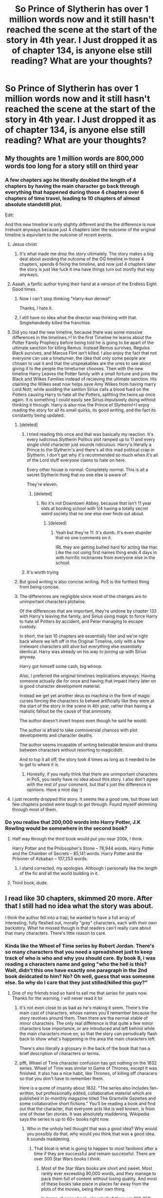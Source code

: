 #+TITLE: So Prince of Slytherin has over 1 million words now and it still hasn't reached the scene at the start of the story in 4th year. I Just dropped it as of chapter 134, is anyone else still reading? What are your thoughts?

* So Prince of Slytherin has over 1 million words now and it still hasn't reached the scene at the start of the story in 4th year. I Just dropped it as of chapter 134, is anyone else still reading? What are your thoughts?
:PROPERTIES:
:Author: skud14
:Score: 297
:DateUnix: 1591161775.0
:DateShort: 2020-Jun-03
:FlairText: Discussion
:END:

** My thoughts are 1 million words are 800,000 words too long for a story still on third year
:PROPERTIES:
:Author: glencoe2000
:Score: 283
:DateUnix: 1591163384.0
:DateShort: 2020-Jun-03
:END:

*** A few chapters ago he literally doubled the length of 4 chapters by having the main character go back through everything that happened during those 4 chapters over 6 chapters of time travel, leading to 10 chapters of almost absolute standstill plot.

Edit:

And this new timeline is only slightly different and the the difference is now irrelvant anyways because just 4 chapters later the outcome of the original timeline is equivilant to the outcome of recent events.
:PROPERTIES:
:Author: skud14
:Score: 154
:DateUnix: 1591164179.0
:DateShort: 2020-Jun-03
:END:

**** Jesus christ
:PROPERTIES:
:Author: glencoe2000
:Score: 81
:DateUnix: 1591164410.0
:DateShort: 2020-Jun-03
:END:

***** It's what made me drop the story ultimately. The story makes a big deal about avoiding the outcome of the OG timeline in those 4 chapters, spends 6 fixing the timeline, and now just 4 chapters later the story is just like fuck it ima have things turn out mostly that way anyways.
:PROPERTIES:
:Author: skud14
:Score: 96
:DateUnix: 1591164755.0
:DateShort: 2020-Jun-03
:END:


**** Aaaah, a fanfic author trying their hand at a version of the Endless Eight. Good times.
:PROPERTIES:
:Author: Ignisami
:Score: 59
:DateUnix: 1591171506.0
:DateShort: 2020-Jun-03
:END:

***** Now I can't stop thinking "Harry-kun denwa!"

Thanks, I hate it.
:PROPERTIES:
:Author: DeliSoupItExplodes
:Score: 27
:DateUnix: 1591188242.0
:DateShort: 2020-Jun-03
:END:


***** I still have no idea what the director was thinking with that. Singlehandedly killed the franchise.
:PROPERTIES:
:Author: hchan1
:Score: 7
:DateUnix: 1591193110.0
:DateShort: 2020-Jun-03
:END:


**** Did you read the new timeline, because there was some massive differences in the timelines.>! In the first Timeline he learns about the Potter Family Prophecy before being told he is going to be apart of the ultimate sanction for killing Remus. Instead Remus survives, Regulus Black survives, and Marcus Flint isn't killed. I also enjoy the fact that not everyone can use a timeturner, the idea that only some people are chosen to use it and that the unspeakables are the ones to see about giving it to the people the timeturner chooses. Then with the new timeline Harry Leaves the Potter family with a small fortune and joins the Black and Wilkes Families instead of recieving the ultimate sanction. His claiming the Wilkes seat now helps save Amy Wilkes from having marry Lord Nott; while avoiding the santion Sirius calls a blood fued on the Potters causing Harry to hate all the Potters, splitting the twins up once again. It is something I could easily see Sirius impulsively doing without thinking it through. Harry is also now the Prince of Slytherin!<I enjoy reading the story for all its small quirks, its good writing, and the fact its constantly being updated.
:PROPERTIES:
:Author: Phillies273
:Score: 32
:DateUnix: 1591197370.0
:DateShort: 2020-Jun-03
:END:

***** [deleted]
:PROPERTIES:
:Score: 23
:DateUnix: 1591202514.0
:DateShort: 2020-Jun-03
:END:

****** I tried reading this once and that was basically my reaction. It's every ludicrous Slytherin Politics plot ramped up to 11 and every single child character just sounds ridiculous. Harry's literally a Prince to the Slytherin's and there's all this mad political crap in Slytherin. I don't get why it's recommended so much when it's all of the Lord stuff everyone claims to hate on here.

Every other house is normal. Completely normal. This is all a secret Slytherin thing that no one else is aware of.

They're eleven.
:PROPERTIES:
:Score: 21
:DateUnix: 1591211411.0
:DateShort: 2020-Jun-03
:END:

******* [deleted]
:PROPERTIES:
:Score: 4
:DateUnix: 1591227821.0
:DateShort: 2020-Jun-04
:END:

******** No it's not Downtown Abbey, because that isn't 11 year olds at bording school with 1/4 having a totally secret weird society that no one else ever finds out about.
:PROPERTIES:
:Score: 6
:DateUnix: 1591228417.0
:DateShort: 2020-Jun-04
:END:

********* [deleted]
:PROPERTIES:
:Score: 5
:DateUnix: 1591228638.0
:DateShort: 2020-Jun-04
:END:

********** Yeah but they're 11. It's dumb. It's even stupider that no one comments on it.

IRL they are getting bullied hard for acting like that. Like the not using first names thing ends 4 days in with horrific nicknames from everyone else in the school.
:PROPERTIES:
:Score: 4
:DateUnix: 1591229660.0
:DateShort: 2020-Jun-04
:END:


****** It's worth trying
:PROPERTIES:
:Author: otrovik
:Score: 5
:DateUnix: 1591203439.0
:DateShort: 2020-Jun-03
:END:


***** But good writing is also concise writing. PoS is the furthest thing from being concise.
:PROPERTIES:
:Author: ScottPress
:Score: 12
:DateUnix: 1591203907.0
:DateShort: 2020-Jun-03
:END:


***** The differences are negligible since most of the changes are to unimportant characters plotwise.

Of the differences that are important, they're undone by chapter 133 with Harry's leaving the family, and Sirius using magic to force Harry to hate all Potters by accident, and Peter managing to escape custody.

In short, the last 10 chapters are essentially filler and we're right back where we left off in the Original Timeline, only with a few irrelevant characters still alive but everything else essentially identical. Harry was already on his way to joining up with Sirius anyway.

Harry got himself some cash, big whoop.

Also, I preferred the original timelines implications anyways. Having someone actually die for once and having that impact Harry later on is good character development material.

Instead we get yet another deus ex machina in the form of magic curses forcing the characters to behave artificially like they were at the start of the story in the scene in 4th year, rather than having a realistic fallout be the cause of that animosity.

The author doesn't invert tropes even though he said he would.

The author is afraid to take controversial chances with plot developments and character deaths.

The author seems incapable of writing believable tension and drama between characters without resorting to magicdidit.

And to top it all off, the story took 4 times as long as it needed to be to get to where it is.
:PROPERTIES:
:Author: skud14
:Score: 3
:DateUnix: 1591214921.0
:DateShort: 2020-Jun-04
:END:

****** Honestly, if you really think that there are unimportant characters in PoS, you really have no idea about this story. I also don't agree with the rest of your comment, but that's just the difference in opinions. Have a nice day :)
:PROPERTIES:
:Author: GentCrowCruisin
:Score: 1
:DateUnix: 1602192426.0
:DateShort: 2020-Oct-09
:END:


**** I just recently dropped this story. It seems like a good one, but those last few chapters posted were tough to get through. Found myself skimming through most of them.
:PROPERTIES:
:Author: Raccoonborn
:Score: 18
:DateUnix: 1591167650.0
:DateShort: 2020-Jun-03
:END:


*** Do you realise that 200,000 words into Harry Potter, J.K Rowling would be somewhere in the second book?
:PROPERTIES:
:Author: randomthrowasay0101
:Score: 3
:DateUnix: 1591205012.0
:DateShort: 2020-Jun-03
:END:

**** Half way through the third book would put you near 200k, I think.

Harry Potter and the Philosopher's Stone -- 76,944 words. Harry Potter and the Chamber of Secrets -- 85,141 words. Harry Potter and the Prisoner of Azkaban -- 107,253 words.
:PROPERTIES:
:Author: themegaweirdthrow
:Score: 8
:DateUnix: 1591214609.0
:DateShort: 2020-Jun-04
:END:

***** I stand corrected, my apologies. Although I personally like the length of the fic and all the world building in it.
:PROPERTIES:
:Author: randomthrowasay0101
:Score: 5
:DateUnix: 1591214665.0
:DateShort: 2020-Jun-04
:END:


**** Third book, dude.
:PROPERTIES:
:Author: FontChoiceMatters
:Score: 3
:DateUnix: 1591210296.0
:DateShort: 2020-Jun-03
:END:


** I read like 30 chapters, skimmed 20 more. After that I still had no idea what the story was about.

I think the author fell into a trap; he wanted to have a full array of interesting, fully fleshed out, morally "grey" characters, each with their own backstory. What he missed though is that readers can't really care about that many characters. There's little reason to care.
:PROPERTIES:
:Author: T0lias
:Score: 174
:DateUnix: 1591164203.0
:DateShort: 2020-Jun-03
:END:

*** Kinda like the Wheel of Time series by Robert Jordan. There's so many characters that you need a spreadsheet just to keep track of who is who and why you should care. By book 8, i was reading a characters name and going "who the hell is this? Wait, didn't this one have exactly one paragraph in the 2nd book deidcated to him? No? Oh well, guess that was someone else. So why do I care that they just stilled/killed this guy?"
:PROPERTIES:
:Author: Winterlord117
:Score: 87
:DateUnix: 1591171270.0
:DateShort: 2020-Jun-03
:END:

**** One of my friends tried so hard to sell me that series for years now. Thanks for the warning, I will never read it lol
:PROPERTIES:
:Author: gluesandsticks
:Score: 15
:DateUnix: 1591191943.0
:DateShort: 2020-Jun-03
:END:

***** It's not even close to as bad as he's making it seem. There's the main cast of characters, whose names you'll remember because the story revolves around them. Then there are the normal stable of minor characters. The only real difference is that quite a few minor characters lose importance, or are introduced and left behind while the main characters move on, so that the story can periodically flash back to show what's happening in the area the main characters left.

There's also literally a glossary in the back of the book that has a brief description of characters or terms.
:PROPERTIES:
:Author: ForwardDiscussion
:Score: 25
:DateUnix: 1591195644.0
:DateShort: 2020-Jun-03
:END:


***** pfft, Wheel of Time character confusion has got nothing on the 1632 series. Wheel of Time was similar to Game of Thrones, except it was finished. It also has a nice habit, like Thrones, of killing off characers so that you don't have to remember them.

Here is a quote of insanity about 1632. "The series also includes fan-written, but professionally edited, collaborative material which are published in bi-monthly magazine titled The Grantville Gazettes and some collaborative short fictions." You'll be reading a book and find out that the character, that everyone acts like is well known, is from one of those fan stories. It was absolutely maddening. Wikipedia says the series is up to 60+ books right now.
:PROPERTIES:
:Author: whengarble
:Score: 29
:DateUnix: 1591192472.0
:DateShort: 2020-Jun-03
:END:

****** Who in the unholy hell thought that was a good idea? Why would you possibly do that, why would you think that was a good idea. It sounds maddening.
:PROPERTIES:
:Author: JoeHatesFanFiction
:Score: 0
:DateUnix: 1591208854.0
:DateShort: 2020-Jun-03
:END:

******* That bloat is what is going to happen to most fandoms after a time if they are successful and remain successful. There are over 300 Star Wars books I think.
:PROPERTIES:
:Author: whengarble
:Score: 0
:DateUnix: 1591212052.0
:DateShort: 2020-Jun-03
:END:

******** Most of the Star Wars books are short and sweet. Most rarely ever exceeding 90,000 words, and they manage to pack them full of content without losing quality. And most of these books take place in places far away from the plots of the movies, being their own thing.

In terms of paper back, almost all of them are 100-250 pages long, with the longest ones hitting 300-400 pages.
:PROPERTIES:
:Author: skud14
:Score: 2
:DateUnix: 1591213920.0
:DateShort: 2020-Jun-04
:END:


******** Yeah, but the Star Wars stuff is usually taking things in new directions with different casts of characters. Before the Disney take over, the EU canon WAS getting a bit ridiculous, but mostly the books were just fun, short series of works. Kinda like longer pulpy type stories, especially the stuff that has come out post-Disney, like the Old Republic stuff, and the new story line they're working on.

You didn't need to read anything to see why so and so was super important unless you jumped ahead in something like the Yuuzhan Vong line, and I don't actually know anyone that enjoyed that mess.
:PROPERTIES:
:Author: themegaweirdthrow
:Score: 1
:DateUnix: 1591215493.0
:DateShort: 2020-Jun-04
:END:


**** What I do for Epic fantasy or stories with a large cast across a bunch of plot threads is just choose one group of characters to focus on for a read and kind of skim the chapters where other groups of characters are prominent. By the third read or so I get the story. It's ridiculous, I know, but I find I can enjoy stories like that and I don't mind too much.
:PROPERTIES:
:Author: SnowingSilently
:Score: 2
:DateUnix: 1591196768.0
:DateShort: 2020-Jun-03
:END:


** Im still reading and will continue to.

I dont find length to be a problem with WIPs that Im already updated on, I can handle reading one chapter per week and even if it doesnt do much for the plot I dont feel bad about it. I think saying that the "writer isnt having a seizure while writing" is an understatement. The writing is way above average for fanfiction. Plot is slow but I dont really read it just for the plot, todays scene for example doesnt seem to advance the plot much but I still enjoyed reading it. I do care about a lot of the characters and enjoy that they have a backstory.

My favorite parts of the original books were just Hogwarts life that didnt really advance the plot either, aka not that blatant filler. I enjoy reading that kind of stuff.

The fic also has an active discord server so I get a notification when there is a new chunk, and since there is one like every other day Im kept engaged. I really like regular updates.

I (and probably other readers idk) just prioritize the fics strengths (characters, worldbuilding, writing quality) more than you do, and dont mind the slow plot as much.

Its not my favourite fic but its more than good enough for me to subscribe to.
:PROPERTIES:
:Author: stricgoogle
:Score: 111
:DateUnix: 1591171233.0
:DateShort: 2020-Jun-03
:END:


** I'm still reading it, I think it's one of the best fics currently being updated.

I don't think it's perfect. It could very much do with an editor. But over the years I've adjusted my fanfic tastes to accommodate the fact that I'm reading amateur fiction. It's never going to be the same quality as professionally published works.

I read for interesting characters, which PoS has in abundance, and good world building, which is probably the biggest strength of the fic. As long as there is some level of plot I'm happy, even if it's slow or clunky at times.
:PROPERTIES:
:Score: 116
:DateUnix: 1591171894.0
:DateShort: 2020-Jun-03
:END:

*** If you're after any recommendations, then "interesting characters and world building, slow plot" definitely fits the linkffn(Innocent by Marauderlover7) series. It's probably my favorite Sirius characterisation, and I love seeing Harry get a flawed-but-caring home and (at least a few years of) childhood. Lots of other characters get fleshed out, too; Remus, Tonks, Snape, Draco, Ginny.

And linkffn(The Peace Not Promised) has justifiable Severus/Lily that really gets inside their heads and explores how their relationship develops. Justifiable because Severus is sent back in time after his death, so he is very aware of his own faults and mistakes. He wins her over fairly through his care and devotion and intelligence, and she helps him to (slowly) become a better person.

Both of the above could use more proofreading, but the storytelling makes that very forgivable.
:PROPERTIES:
:Author: thrawnca
:Score: 26
:DateUnix: 1591177943.0
:DateShort: 2020-Jun-03
:END:

**** Innocent is to this day my absolute favorite Harry Potter fanfic.\\
I've lost count of how many times I've read it and sometimes I catch myself confusing some things from it with canon.
:PROPERTIES:
:Author: Hailie_G
:Score: 19
:DateUnix: 1591178220.0
:DateShort: 2020-Jun-03
:END:

***** I get that with several characters from Nightmares of Futures Past; sometimes I have trouble remembering whether a particular statement from them was canon. Ginny especially, and Neville.
:PROPERTIES:
:Author: thrawnca
:Score: 9
:DateUnix: 1591178319.0
:DateShort: 2020-Jun-03
:END:


**** [[https://www.fanfiction.net/s/9469064/1/][*/Innocent/*]] by [[https://www.fanfiction.net/u/4684913/MarauderLover7][/MarauderLover7/]]

#+begin_quote
  Mr and Mrs Dursley of Number Four, Privet Drive, were happy to say they were perfectly normal, thank you very much. The same could not be said for their eight year old nephew, but his godfather wanted him anyway.
#+end_quote

^{/Site/:} ^{fanfiction.net} ^{*|*} ^{/Category/:} ^{Harry} ^{Potter} ^{*|*} ^{/Rated/:} ^{Fiction} ^{M} ^{*|*} ^{/Chapters/:} ^{80} ^{*|*} ^{/Words/:} ^{494,191} ^{*|*} ^{/Reviews/:} ^{2,230} ^{*|*} ^{/Favs/:} ^{5,306} ^{*|*} ^{/Follows/:} ^{2,743} ^{*|*} ^{/Updated/:} ^{2/8/2014} ^{*|*} ^{/Published/:} ^{7/7/2013} ^{*|*} ^{/Status/:} ^{Complete} ^{*|*} ^{/id/:} ^{9469064} ^{*|*} ^{/Language/:} ^{English} ^{*|*} ^{/Genre/:} ^{Drama/Family} ^{*|*} ^{/Characters/:} ^{Harry} ^{P.,} ^{Sirius} ^{B.} ^{*|*} ^{/Download/:} ^{[[http://www.ff2ebook.com/old/ffn-bot/index.php?id=9469064&source=ff&filetype=epub][EPUB]]} ^{or} ^{[[http://www.ff2ebook.com/old/ffn-bot/index.php?id=9469064&source=ff&filetype=mobi][MOBI]]}

--------------

[[https://www.fanfiction.net/s/12369512/1/][*/The Peace Not Promised/*]] by [[https://www.fanfiction.net/u/812247/Tempest-Kiro][/Tempest Kiro/]]

#+begin_quote
  His life had been a mockery to itself, as too his death it seemed. For what kind of twisted humour would force Severus Snape to relive his greatest regret? To return him to the point in his life when the only person that ever mattered in his life had already turned away.
#+end_quote

^{/Site/:} ^{fanfiction.net} ^{*|*} ^{/Category/:} ^{Harry} ^{Potter} ^{*|*} ^{/Rated/:} ^{Fiction} ^{T} ^{*|*} ^{/Chapters/:} ^{83} ^{*|*} ^{/Words/:} ^{646,932} ^{*|*} ^{/Reviews/:} ^{2,085} ^{*|*} ^{/Favs/:} ^{978} ^{*|*} ^{/Follows/:} ^{1,257} ^{*|*} ^{/Updated/:} ^{5/8} ^{*|*} ^{/Published/:} ^{2/16/2017} ^{*|*} ^{/id/:} ^{12369512} ^{*|*} ^{/Language/:} ^{English} ^{*|*} ^{/Genre/:} ^{Drama/Romance} ^{*|*} ^{/Characters/:} ^{<Lily} ^{Evans} ^{P.,} ^{Severus} ^{S.>} ^{Albus} ^{D.} ^{*|*} ^{/Download/:} ^{[[http://www.ff2ebook.com/old/ffn-bot/index.php?id=12369512&source=ff&filetype=epub][EPUB]]} ^{or} ^{[[http://www.ff2ebook.com/old/ffn-bot/index.php?id=12369512&source=ff&filetype=mobi][MOBI]]}

--------------

*FanfictionBot*^{2.0.0-beta} | [[https://github.com/tusing/reddit-ffn-bot/wiki/Usage][Usage]]
:PROPERTIES:
:Author: FanfictionBot
:Score: 7
:DateUnix: 1591177969.0
:DateShort: 2020-Jun-03
:END:


*** It is not.
:PROPERTIES:
:Author: richardwhereat
:Score: 0
:DateUnix: 1591187274.0
:DateShort: 2020-Jun-03
:END:


** I loved what I read of this story, and it has some of the elements that I look for when I to read my WBWL Slytherin HP fanfiction. I loved the world building, a different take on Lily Evans, Slytherin Harry, WBWL to go on. I'm still following the story. However, rather than reading one update a week, I prefer to binge read it. I will definitely follow this story until it finishes, and it is one of my definite favourites
:PROPERTIES:
:Author: Sonia341
:Score: 13
:DateUnix: 1591200103.0
:DateShort: 2020-Jun-03
:END:


** It says it subverts the WBWL tropes, but it really doesn't.

Too many characters as well.
:PROPERTIES:
:Author: SpongeBobmobiuspants
:Score: 69
:DateUnix: 1591163481.0
:DateShort: 2020-Jun-03
:END:

*** Yeah it definately doesn't subvert any tropes.

The author seems to want to write about a ton of different characters but in doing so he causes the story to drag to a halt, whilst simultaneously making Harry and his groups actions the center of the universe that everyone else revolves around.

If he really wanted to write about so many different characters in the same universe he would've been better off having them only be on the periphery, and have their own stories fleshed out in their own books separate from the main book.
:PROPERTIES:
:Author: skud14
:Score: 43
:DateUnix: 1591163853.0
:DateShort: 2020-Jun-03
:END:

**** And then there was the latest chapter with Pettigrew escaping It was the crappiest plot twist ever.
:PROPERTIES:
:Author: SpongeBobmobiuspants
:Score: 19
:DateUnix: 1591168737.0
:DateShort: 2020-Jun-03
:END:

***** A big issue I have with it is that the story is largely just plot twist after plot twist with very little else happening and almost no actual plot progression.
:PROPERTIES:
:Author: skud14
:Score: 28
:DateUnix: 1591170134.0
:DateShort: 2020-Jun-03
:END:

****** Its a "gotcha" fic. I lost interest mostly because of that pretty early on.
:PROPERTIES:
:Author: Deathcrow
:Score: 7
:DateUnix: 1591197007.0
:DateShort: 2020-Jun-03
:END:


*** Thank you! I have no idea why people claim otherwise, it's literally just the tropes. All of them. Nothing is subverted, they're just writing them all.
:PROPERTIES:
:Score: 8
:DateUnix: 1591211540.0
:DateShort: 2020-Jun-03
:END:

**** Hermione is a bland character in it, bordering on a Mary-Sue. Harry definitely is a Gary Stu.

The politics are fucking stupid.

The prophecy is poorly thought out.

The family magic bullshit is stupid.
:PROPERTIES:
:Author: SpongeBobmobiuspants
:Score: 4
:DateUnix: 1591219879.0
:DateShort: 2020-Jun-04
:END:


*** It doesn't so much as subvert them as it does them well. Which I like. It's always more about how things are executed and done than how they sound on paper.
:PROPERTIES:
:Author: ecletico
:Score: 2
:DateUnix: 1595877925.0
:DateShort: 2020-Jul-27
:END:


** I always see it recommended here so I gave it a try, read about 30 chapters (had to make pauses between every 2-3 chapters bcs I can only take so much pretentiousness at once) and dropped it.

I have no problem with any tropes used there, even though 11yo giving and withdrawing permissions to other 11 yonto use their first name and constantly addressing each other as Mr. and Miss was pushing it for me. I actually liked how Potters were portrayed bcs seeing not a Saint Lily is a rare thing indeed.

What turned me off was how unlikable I found Harry himself to be. I would have overlooked Harry being a Gary Stu with no faults if he wasn't more unpleasant than canon Snape, Malfoy and Umbridge put together. Constant mentions of ‘how Slytherin and cunning and sly of him' also grew old very fast. I can't root for a character whom I just want to slap most of the time.
:PROPERTIES:
:Author: EusebiaRei
:Score: 54
:DateUnix: 1591171150.0
:DateShort: 2020-Jun-03
:END:

*** Why do you find him so annoying? He's actually one of my favourite characters and seems quite likeable.
:PROPERTIES:
:Author: Liamol2003
:Score: 6
:DateUnix: 1591209971.0
:DateShort: 2020-Jun-03
:END:


** idk why but it seems like everyone is reading this story all of a sudden and its getting talked about everywhere. I don't get it. Doesn't really seem like it has any redeeming features, which seems to go hand in hand with popularity.
:PROPERTIES:
:Author: Lord_Anarchy
:Score: 43
:DateUnix: 1591165865.0
:DateShort: 2020-Jun-03
:END:

*** It's basically the only WIP well envisioned Slytherin Harry story atm, which is why people are reading it a lot atm.

Essentially, there's lots of good Slytherin Harry stories, but most of them are abandoned or old/completed so people have already read them.

Prince of Slytherin has a lot of world building and doesn't read like the writer was having a seizure on his keyboard. So it garners a lot of good points from the community for standing out. Plus it's very long which always attracts people. Sadly the length is mostly padding and the world building has substituted the plot.
:PROPERTIES:
:Author: skud14
:Score: 50
:DateUnix: 1591166313.0
:DateShort: 2020-Jun-03
:END:

**** Can you recommend some good completed ones to me?
:PROPERTIES:
:Author: philosopherofducks
:Score: 9
:DateUnix: 1591169247.0
:DateShort: 2020-Jun-03
:END:

***** [[https://archiveofourown.org/works/20049589/chapters/47480461][Evitative]] just finished this year. Excellent story, and though it's listed as Harry/Draco shipping basically doesn't figure into it at all - iirc it'll be more present in the eventual sequel?
:PROPERTIES:
:Author: Kjartan_Aurland
:Score: 15
:DateUnix: 1591174316.0
:DateShort: 2020-Jun-03
:END:


***** If I can remember any of them I will be sure to link them to you. It's been so long since I read any other Slytherin Harry stories that I can't remember them at all.
:PROPERTIES:
:Author: skud14
:Score: 4
:DateUnix: 1591172170.0
:DateShort: 2020-Jun-03
:END:


***** Sarcasm and Slytherin Series
:PROPERTIES:
:Author: mystictutor
:Score: 6
:DateUnix: 1591179969.0
:DateShort: 2020-Jun-03
:END:

****** that one is abandoned and not complete
:PROPERTIES:
:Author: cretsben
:Score: 8
:DateUnix: 1591190113.0
:DateShort: 2020-Jun-03
:END:

******* Noooooooooooo! I mean, it was last updated in 2019 June, it could still be updated....!
:PROPERTIES:
:Author: emotionalhaircut
:Score: 7
:DateUnix: 1591192637.0
:DateShort: 2020-Jun-03
:END:

******** The author orphaned all of their stories sometime around March of 2020
:PROPERTIES:
:Author: jera3
:Score: 7
:DateUnix: 1591197995.0
:DateShort: 2020-Jun-03
:END:


****** I like Prince more. It may not completely subvert the tropes, but it at least tries to justify some of them beyond having James and Dumbledore be ridiculous one dimensional mustache twirling villains like they are in Sarcasm and Slytherin. And the pureblood culture/Slytherin politics/cleverness worshipping is even worse in Sarcasm.
:PROPERTIES:
:Author: prism1234
:Score: 5
:DateUnix: 1591240506.0
:DateShort: 2020-Jun-04
:END:


**** But it isn't a well envisioned story at all.
:PROPERTIES:
:Author: richardwhereat
:Score: 9
:DateUnix: 1591187334.0
:DateShort: 2020-Jun-03
:END:


**** I'd give Harry Potter and the Ashes of Chaos a try as well. Also a Slytherin!Harry and WBWL story, it too is on pace to be quite lengthy, but does consistently update weekly.

Linkffn(Harry Potter and the Ashes of Chaos by ACI100)
:PROPERTIES:
:Author: MrKlortho
:Score: 3
:DateUnix: 1591179744.0
:DateShort: 2020-Jun-03
:END:

***** That's the first time I've seen fem voldy and I've been reading fanfiction for 3 1/2 years
:PROPERTIES:
:Author: CallMeSundown84
:Score: 9
:DateUnix: 1591184399.0
:DateShort: 2020-Jun-03
:END:

****** There are actually quite a few, though they usually have Harry being in a relationship with her. Either through some kind of weird Stockholm Syndrome thing that the author justifies (kinda like in the slash versions of these) or where she is reborn in the graveyard and gets her sanity back and seduces him after.
:PROPERTIES:
:Author: themegaweirdthrow
:Score: 3
:DateUnix: 1591215839.0
:DateShort: 2020-Jun-04
:END:

******* Departure from the dairy was shaping up to be good. But I haven't seen an update to that in ages.
:PROPERTIES:
:Author: Zalzagor
:Score: 2
:DateUnix: 1591236721.0
:DateShort: 2020-Jun-04
:END:


***** [[https://www.fanfiction.net/s/13507192/1/][*/Harry Potter and The Ashes of Chaos/*]] by [[https://www.fanfiction.net/u/11142828/ACI100][/ACI100/]]

#+begin_quote
  AU: Voldemort had no idea what she was starting when she attacked the Potters on Halloween night. Not only did she create a living legend in Charlus Potter, The Boy Who Lived, but she unknowingly touched the life of another just as deeply. Harry Potter grew up anonymous and alone, and when he reached Hogwarts, he was not quite what everyone would have expected. WBWL, Fem!Voldemort.
#+end_quote

^{/Site/:} ^{fanfiction.net} ^{*|*} ^{/Category/:} ^{Harry} ^{Potter} ^{*|*} ^{/Rated/:} ^{Fiction} ^{M} ^{*|*} ^{/Chapters/:} ^{17} ^{*|*} ^{/Words/:} ^{154,670} ^{*|*} ^{/Reviews/:} ^{333} ^{*|*} ^{/Favs/:} ^{1,316} ^{*|*} ^{/Follows/:} ^{1,817} ^{*|*} ^{/Updated/:} ^{5/30} ^{*|*} ^{/Published/:} ^{2/22} ^{*|*} ^{/id/:} ^{13507192} ^{*|*} ^{/Language/:} ^{English} ^{*|*} ^{/Genre/:} ^{Adventure/Fantasy} ^{*|*} ^{/Characters/:} ^{Harry} ^{P.,} ^{Voldemort,} ^{Blaise} ^{Z.,} ^{Daphne} ^{G.} ^{*|*} ^{/Download/:} ^{[[http://www.ff2ebook.com/old/ffn-bot/index.php?id=13507192&source=ff&filetype=epub][EPUB]]} ^{or} ^{[[http://www.ff2ebook.com/old/ffn-bot/index.php?id=13507192&source=ff&filetype=mobi][MOBI]]}

--------------

*FanfictionBot*^{2.0.0-beta} | [[https://github.com/tusing/reddit-ffn-bot/wiki/Usage][Usage]]
:PROPERTIES:
:Author: FanfictionBot
:Score: 2
:DateUnix: 1591179760.0
:DateShort: 2020-Jun-03
:END:


*** It's long and updates regularly. As long as a fic is readable, those two things alone will tend to make it very popular
:PROPERTIES:
:Author: Tsorovar
:Score: 14
:DateUnix: 1591169638.0
:DateShort: 2020-Jun-03
:END:


** I really like Prince of Slytherin. I wish the updates were more speedy.

I do admit I am hanging in there by my fingernails sometimes.

I love the writing. I really do. But I hate the pace at which the story is crawling.
:PROPERTIES:
:Author: modinotmodi
:Score: 38
:DateUnix: 1591172310.0
:DateShort: 2020-Jun-03
:END:

*** The author has a discord in which he posts parts of the chapter as he finishes them.
:PROPERTIES:
:Author: babyleafsmom
:Score: 16
:DateUnix: 1591177408.0
:DateShort: 2020-Jun-03
:END:

**** Yes. Also there are lots of memes :)
:PROPERTIES:
:Author: UsernamesAreRuthless
:Score: 5
:DateUnix: 1591198033.0
:DateShort: 2020-Jun-03
:END:


**** I know i ll sound super ignorant. But what is a discord and how do i get there??
:PROPERTIES:
:Author: modinotmodi
:Score: 2
:DateUnix: 1591336798.0
:DateShort: 2020-Jun-05
:END:

***** Download discord app. Go to Prince of Slytherin on ffn.net There is an invite in author's bio, go to that. And open the link on discord.
:PROPERTIES:
:Author: babyleafsmom
:Score: 4
:DateUnix: 1591337619.0
:DateShort: 2020-Jun-05
:END:

****** thanks
:PROPERTIES:
:Author: modinotmodi
:Score: 2
:DateUnix: 1591337964.0
:DateShort: 2020-Jun-05
:END:


*** I've been holding out on reading year three since like two or three chapters into the summer, as the initial ones were months apart which was too slow for me, so I figured I'd just wait till the whole year was done and read it in one go. It's been like 4 years that I've been waiting :(. I assume it's reasonably close to the finish line now, since I've seen people mentioning Peter escaping?
:PROPERTIES:
:Author: prism1234
:Score: 2
:DateUnix: 1591240874.0
:DateShort: 2020-Jun-04
:END:


** Not only still reading, I'm in the Discord chat discussing it.

It's a really great story that hits all the things I want in a fic, and I have no issue reading long works (just finished Worm and Ward, the second of which I read chapter by chapter as it released, same as PoS).

I get being annoyed at how long it's taking and how long it likely will take, but it's a very ambitious story that is written really well, and the author doesn't just do fanfic so it doesn't really bother me.

Being in the Discord, TSM posts chunks of each chapter as he finishes them, so usually at least one or two a week and that means it's easy to keep up with the story and not get lost.
:PROPERTIES:
:Author: NeverAskAnyQuestions
:Score: 9
:DateUnix: 1591201027.0
:DateShort: 2020-Jun-03
:END:


** Not only am I still reading, I've joined the Discord server with the other big fans. It's so much fun discussing the various plots and fan theories! They have memes, various discussion channels, and the author has a steady presence there. One of the best fan fictions out there, and it comes with friends!
:PROPERTIES:
:Author: Hippocampicorn
:Score: 8
:DateUnix: 1591206292.0
:DateShort: 2020-Jun-03
:END:


** Prince of Slytherin is simply the best Slytherin Harry fic that is ongoing as of now. Although the plot is slow to continue and it may seem boring and at times confusing as to what the endpoint is, the world-building and regular updates make up for it. The author's even got a discord where he posts parts of the upcoming chapter beforehand. Also, I think having so many grey, fully developed characters is going to be a boon as it progresses further. It's also kind of cool that the author has also actually published their own books as well. I would say stick with it, I feel like its going to blow up even more in the future.
:PROPERTIES:
:Author: salzared
:Score: 22
:DateUnix: 1591184460.0
:DateShort: 2020-Jun-03
:END:

*** It's not a normal fic tbh. The author has been been consistently updating it for 5 years. The plot of the story started in a AU world that was inherently interesting and morally flawed and is slowly moving to the apocalypse. I wouldn't be surprised if the story ends by Harry's 6th year. Every chapter I feel like the stakes are getting higher. Whenever a conflict is about to be resolved, another one comes seemingly out of nowhere and permanently alters the story. The author is dedicated to the story. The update schedule only got slowed down when he was writing his own book for god's sake. This argument that the fic is too long and goes onto detail too much is kind of hacky for those reasons. The story will likely finish and not be left abondoned like so many great fics to be. Just be patient tbh, you're reading a fanfic epic at this point.
:PROPERTIES:
:Author: will-eu4
:Score: 23
:DateUnix: 1591190960.0
:DateShort: 2020-Jun-03
:END:


*** u/ScottPress:
#+begin_quote
  best Slytherin Harry fic that is ongoing as of now
#+end_quote

/cough/ Victoria Potter /cough/
:PROPERTIES:
:Author: ScottPress
:Score: 5
:DateUnix: 1591206321.0
:DateShort: 2020-Jun-03
:END:

**** Came here to say this. It's not even close. Victoria Potter isn't my favorite fic, but in terms of prose, cohesion, inventiveness, and subversion of tropes, it may be one of the best-written fanfics of all time.
:PROPERTIES:
:Author: francoisschubert
:Score: -1
:DateUnix: 1591213101.0
:DateShort: 2020-Jun-04
:END:


** I recently read all of PoS and loved it. I'm not keen on all of the Lord this and that stuff, and we do spend rather longer in Wizengamot meetings than I'd like. However, I like the world-building aspect and the way plot points are brought up in one chapter and then cleverly resolved fifty chapters later (though keeping track of it all takes some effort...)
:PROPERTIES:
:Author: snuffly22
:Score: 7
:DateUnix: 1591208507.0
:DateShort: 2020-Jun-03
:END:


** I have to say I'm rather glad to see that the majority of replies on this thread are less than complimentary about the story. I'd imagined it was yet another of those stories that's inexplicably popular on here despite being largely dreadful.

First, though, yes I'm still following. I'm at the bloody minded stage now. I've got this far and I'll damn well see it through. It's not one that ever makes me leap with joy when an update appears though.

Others have identified most of the problems: too many characters, too little editing and so on.

I suspect the editing problem stems from his methods: editing the story on Discord is a recipe for disaster. The latest chapter has 23 named editors. If you're trying to make some broth with that many cooks, you're bound to spoil it. If you ever try to cut something you're bound to get someone saying they liked it so you end up leaving it in. They say a camel is a horse designed by committee, well this story reads like one designed by a particularly dysfunctional committee.
:PROPERTIES:
:Author: rpeh
:Score: 26
:DateUnix: 1591174268.0
:DateShort: 2020-Jun-03
:END:

*** To be fair, the editors just edit out spelling and grammar errors, not change the plot.
:PROPERTIES:
:Author: babyleafsmom
:Score: 17
:DateUnix: 1591177803.0
:DateShort: 2020-Jun-03
:END:

**** Other people in this post's replies seem to disagree with you. I have no idea who is right but how do you respond to them?
:PROPERTIES:
:Author: rpeh
:Score: 2
:DateUnix: 1591311884.0
:DateShort: 2020-Jun-05
:END:

***** Well the author has a discord server in which he posts chunks as he finishes them. The readers help editing the spelling or punctuation errors before it gets uploaded on ffn.net and ao3.

The discord invite is available on the author's bio, anyone can join. You can join and check for yourself the editing methods.
:PROPERTIES:
:Author: babyleafsmom
:Score: 2
:DateUnix: 1591325439.0
:DateShort: 2020-Jun-05
:END:


*** the difference is that editors on Discord (full disclosure I have been one at times) do not know the full story unlike a normal editor who has the full story and knows what does not advance the plot (sadly we on discord do not know the full plot at this time).
:PROPERTIES:
:Author: cretsben
:Score: 3
:DateUnix: 1591189285.0
:DateShort: 2020-Jun-03
:END:

**** What does that look like? Do you get a link to a google doc and then you all critique it, or is it dumped into the chat?
:PROPERTIES:
:Author: S_pline
:Score: 1
:DateUnix: 1596044848.0
:DateShort: 2020-Jul-29
:END:

***** The author has a website where he posts the chunks and the full chapter to before they go live.
:PROPERTIES:
:Author: cretsben
:Score: 2
:DateUnix: 1596044917.0
:DateShort: 2020-Jul-29
:END:

****** Oh nice ! I just saw that there's a weird password protection on chapters ? How does that work?
:PROPERTIES:
:Author: S_pline
:Score: 1
:DateUnix: 1596045630.0
:DateShort: 2020-Jul-29
:END:

******* Join the discord passwords are posted there.
:PROPERTIES:
:Author: cretsben
:Score: 1
:DateUnix: 1596045678.0
:DateShort: 2020-Jul-29
:END:


**** So, you're not editors. You're spellcheckers.
:PROPERTIES:
:Author: ScottPress
:Score: 1
:DateUnix: 1591206228.0
:DateShort: 2020-Jun-03
:END:

***** Not exactly we helped workshop a recent scene it hasn't gone live yet so I won't spoil it but the scene didn't do the character justice so we suggested fixes which were modified and added to the scene and made it much better. It is just because we don't know what is important to the plot we don't know what can be cut and what cannot be cut.
:PROPERTIES:
:Author: cretsben
:Score: 3
:DateUnix: 1591206419.0
:DateShort: 2020-Jun-03
:END:

****** u/rpeh:
#+begin_quote
  we helped workshop a recent scene
#+end_quote

This is my point. An author and 23 editors can't "workshop" a scene any more than a chef and 23 sous-chefs could make a broth without spoiling it.
:PROPERTIES:
:Author: rpeh
:Score: 1
:DateUnix: 1591312112.0
:DateShort: 2020-Jun-05
:END:

******* PM me if you want to see how the scene changed I don't want to spoil it for everyone else but if you don't mind I will gladly show you the before and after
:PROPERTIES:
:Author: cretsben
:Score: 1
:DateUnix: 1591312263.0
:DateShort: 2020-Jun-05
:END:

******** Thanks for the offer but I'm not sure you should be doing that. Private is private.
:PROPERTIES:
:Author: rpeh
:Score: 1
:DateUnix: 1591315971.0
:DateShort: 2020-Jun-05
:END:

********* It is up on the discord for the community there. It isn't private given that anyone can join the discord community.
:PROPERTIES:
:Author: cretsben
:Score: 1
:DateUnix: 1591316029.0
:DateShort: 2020-Jun-05
:END:


******* TE7 and the 23 Communists.

Jesus I'd die.
:PROPERTIES:
:Author: TE7
:Score: 1
:DateUnix: 1591317172.0
:DateShort: 2020-Jun-05
:END:


****** So you're beta readers. Still not editors.
:PROPERTIES:
:Author: ScottPress
:Score: -2
:DateUnix: 1591206947.0
:DateShort: 2020-Jun-03
:END:

******* Oh my God fine we are not professional editors editing a professionally written novel. Sorry I don't have an professionally edited fanfiction for you.
:PROPERTIES:
:Author: cretsben
:Score: 7
:DateUnix: 1591207033.0
:DateShort: 2020-Jun-03
:END:

******** Why the salt
:PROPERTIES:
:Author: ScottPress
:Score: -1
:DateUnix: 1591213515.0
:DateShort: 2020-Jun-04
:END:

********* Like sorry we don't meet the editing standards you expect from fans in order to call us editors but to me it feels you are being pedantic.
:PROPERTIES:
:Author: cretsben
:Score: 8
:DateUnix: 1591213589.0
:DateShort: 2020-Jun-04
:END:

********** He's not saying you're not meeting his standards, he's saying that you aren't doing the job of an editor. You're doing something, but it isn't editing.
:PROPERTIES:
:Author: skud14
:Score: 2
:DateUnix: 1591232401.0
:DateShort: 2020-Jun-04
:END:


********** I am not trying to belittle anyone. I just want to point that out that POS has not been edited. It has been spellchecked.
:PROPERTIES:
:Author: ScottPress
:Score: -2
:DateUnix: 1591213975.0
:DateShort: 2020-Jun-04
:END:

*********** There's got to be something between spellchecking and whatever the dissenters here believe constitutes professional editing, which is apparently the only thing that can be referred to as editing.

I dont know if you're trying to be purposely condescending and/or insulting or you don't realize how degrading what you said comes across as. I like to give people the benefit of the doubt.

Point is a spell checker is what my predictive text on my phone does or what a basic program on word processing does. To say that's what this poster's dedicated works the same as is saying there no different than a mindless basic computer code can do and they could be rreplaced by the paper clip on Microsoft Word with the same results. That's really harsh.

Also I dont believe its accurate. It seems like they do spelling, grammar and punctuation but also giving ideas and helping rework syntax and phrasing for anything from sentences to larger pieces of prose Sure they have to work with the more limited knowledge of only what they've read so far compared to other editors who have access to the whole story, but working with what they have it seems they still discuss ways to rework scenes, take out information that contradicts something said earlier in the story, point out anachronisms and offer input on the plot and pacing up to what they've read.

Would that be some kind of upgraded betaing or communal editing that's different from professional esiromg of course. Fan fic editing might be a"proper" description because fanfics is obviously not professional. Honestly it seems pedantic to debate the OP about the verbiage they've need to describe what they do. I just wanted to say the only comments people had left were all pretty unnecessarily mean. And as I discussed, incorrect factually.
:PROPERTIES:
:Author: 808surfwahine
:Score: 1
:DateUnix: 1591343806.0
:DateShort: 2020-Jun-05
:END:


*** I'm gonna reply here rather than to the thread that's developed. But you're kind of proving my point. It sounds like there are loads of editors at least commenting on the plot before it's published. That 's going to lead to confusion and things being kept around that should be trimmed.

If an author has 20+ people commenting on what's good and what's bad it's going to lead to conflict. And I stand by my belief that this story has kept stuff around that should have been trimmed, because one of those 20+ editors/betas/whatever liked it.

When I'm discussing plot points with [[/u/TE7]] it's with an understanding that it's his story and up to him what he does with it. Usually when I have an objection to something that happens it's because he knows what's going to happen later in the story. Sometimes it's because I've misunderstood something and that may or may not lead to a bit of rewriting to clear things up. Only once or twice have I had major problems with something he's written - and I think we can all agree that Fleur would always be supportive of Pikachu's attempt to evolve even if its stats weren't the best.

Bragging about reaching a million words on one story is missing another point. Shakespeare didn't reach 900,000 words in total and I don't see many critics dismissing his work for being short. As he wrote, "Brevity is the soul of wit", so needing so many words to be a fraction of the way through a story is a failure to be witty if nothing else.
:PROPERTIES:
:Author: rpeh
:Score: 1
:DateUnix: 1591311572.0
:DateShort: 2020-Jun-05
:END:


** Is reading ANY fanfiction worth of [[https://blog.fostergrant.co.uk/2017/08/03/word-counts-popular-books-world/][five times reading Moby Dick by Herman Melville]] or ten times a Hobbit? I don't think so.
:PROPERTIES:
:Author: ceplma
:Score: 34
:DateUnix: 1591166840.0
:DateShort: 2020-Jun-03
:END:

*** If it was good yeah. Sadly most lengthy fanfics are lengthy because of a lack of editing and or lots of padding rather than an ambitious epic. Wheel of Time for example is 4.4 million words in total.
:PROPERTIES:
:Author: skud14
:Score: 23
:DateUnix: 1591167110.0
:DateShort: 2020-Jun-03
:END:


*** Wait, the hobbit is only 95,356 words?

That...is not what I expected, I never read the series because whenever I looked at it as a kid, it just looked, way too long, which is funny because when I was younger I did read one of the "classics" (to kill a mockingbird, I was very bored but also like 11 so that's probably why) and that didn't even seem like /that/ much to me but the entire thing (LoTR) is only like 500k words.

Which is weird, thinking there are fanfics longer. Might have to actually give the series a shot them (uh, LoTR not the prince of slytherin, tried reading that).
:PROPERTIES:
:Score: 15
:DateUnix: 1591176952.0
:DateShort: 2020-Jun-03
:END:

**** Professional writers are really good at conciseness, that's not even a choice they have most of the time lest they get btfo'd by the publisher. I don't know about a single fanfic among the entire fandom that managed to pack half as much shit as rowling did in HP1 in only 77k words.
:PROPERTIES:
:Author: RoyTellier
:Score: 22
:DateUnix: 1591177836.0
:DateShort: 2020-Jun-03
:END:

***** Using the word concise in reference to Tolkien is ... interesting
:PROPERTIES:
:Author: kdbvols
:Score: 14
:DateUnix: 1591190056.0
:DateShort: 2020-Jun-03
:END:

****** English second language so I may have misspoken but you get what I mean.
:PROPERTIES:
:Author: RoyTellier
:Score: 3
:DateUnix: 1591199275.0
:DateShort: 2020-Jun-03
:END:


***** It's a wonder, weirdly impressive too.
:PROPERTIES:
:Score: 5
:DateUnix: 1591178085.0
:DateShort: 2020-Jun-03
:END:


***** Not every writer, though. It's a stylistic thing - many can be super verbose.

Eg, some sci fi writers will happily and eagerly go off on page long digressions to explain the technology or background of a technique - David Weber, a military sci-fi writer, is a pretty easy example there of the verbosity/length of some of his series expanding to a huge degree.

Professional writers are often quite good at being concise, but it's not always the case - just like some fanfic writers are very concise in some works, but others aren't.

HP1 doesn't really have all that much packed into it - at least, it's very surface level (which makes sense). Most fanfic authors prefer to delve a little deeper into the characters/world/plot than HP1 did - that's not bad. Besides which there are some great fanfics in the 80-100k word lengths, barely longer than HP1.
:PROPERTIES:
:Author: matgopack
:Score: 1
:DateUnix: 1591206136.0
:DateShort: 2020-Jun-03
:END:

****** A good example is the Wheel of Time series, the series where the Author died before the series finished, because he couldn't wrap up the story and the threads fast enough. Took another writer three books if I recall to finish everything up. But still worth a read.
:PROPERTIES:
:Author: Trabian
:Score: 2
:DateUnix: 1591253432.0
:DateShort: 2020-Jun-04
:END:


***** Generally cutting any story down to size, getting it more concise is what good editors help new authors do.
:PROPERTIES:
:Author: Trabian
:Score: 1
:DateUnix: 1591253554.0
:DateShort: 2020-Jun-04
:END:


***** It is very simple, publishers used to pay for paper and ink ...

However, yes, fanfictions are horribly excessively long. I still claim that all fanfictions could be cut in half without loss of the content (and some of them way more than that).

And Hobbit is not part of the LotR series, it is not even fantasy ... it is a stand-alone fairy-tale written for small kids to be read.
:PROPERTIES:
:Author: ceplma
:Score: -1
:DateUnix: 1591185248.0
:DateShort: 2020-Jun-03
:END:

****** What makes you say the Hobbit is not fantasy? It takes place in Middle Earth, after all, and shares characters with LotR.
:PROPERTIES:
:Author: the_geek_fwoop
:Score: 12
:DateUnix: 1591191116.0
:DateShort: 2020-Jun-03
:END:

******* It is absolutely fantasy.

#+begin_quote
  The Hobbit, or There and Back Again is a children's fantasy novel by English author J. R. R. Tolkien.
#+end_quote

That's the opening line on wikipedia.

It has fairy tale elements to it, but it also has Germanic Philosophy elements. It's absolutely a fantasy novel.
:PROPERTIES:
:Score: 6
:DateUnix: 1591211810.0
:DateShort: 2020-Jun-03
:END:

******** Thanks! I'm not sure I'd take wikipedia's word for it, but couldn't it be both? Or is it definitely an either/or thing?
:PROPERTIES:
:Author: the_geek_fwoop
:Score: 2
:DateUnix: 1591211905.0
:DateShort: 2020-Jun-03
:END:

********* It was more of a way of showing how this isn't some widely debated or discussed thing that the other commentor is making out. Google it and you'll find a couple of articles, nothing more.

It could be both, a fairy tale is just "a children's story about magical and imaginary beings and lands; a fairy story."

It's just definitely a fantasy novel. It basically invented most modern fantasy concepts.
:PROPERTIES:
:Score: 2
:DateUnix: 1591212136.0
:DateShort: 2020-Jun-03
:END:

********** Right, makes sense. Thank you!
:PROPERTIES:
:Author: the_geek_fwoop
:Score: 1
:DateUnix: 1591212207.0
:DateShort: 2020-Jun-03
:END:


******* Because I have read it?

The main issue is to decide what is the difference between a fairy tale and a fantasy story, and I am too busy to deal with it here.
:PROPERTIES:
:Author: ceplma
:Score: -1
:DateUnix: 1591206305.0
:DateShort: 2020-Jun-03
:END:

******** Oh, I have read it too. I didn't mean to criticize, it was a genuine question. I'll go read up on the difference - it has never even occured to me that it's possible to classify the Hobbit as a fairy tale, because... well, I don't know, it just didn't.
:PROPERTIES:
:Author: the_geek_fwoop
:Score: 2
:DateUnix: 1591207170.0
:DateShort: 2020-Jun-03
:END:

********* One thing which I think is really important is *eighteen* years between the publication of The Hobbit (1937) and The Lord of the Rings (1955). One of many problems I have with the Jackson's film series “The Hobbit” is that it somehow encouraged people to think that Hobbit is somehow similar to LotR and even it is just one part of one large series. These are two completely separate and distinct works.
:PROPERTIES:
:Author: ceplma
:Score: 1
:DateUnix: 1591215603.0
:DateShort: 2020-Jun-04
:END:


******** The purpose of The Hobbit and the world Tolkien built for his stories was to create a modern mythology for the modern British person.

It is at least a fantasy book, and at best it is a first entry for a mythos.
:PROPERTIES:
:Author: skud14
:Score: 1
:DateUnix: 1591232935.0
:DateShort: 2020-Jun-04
:END:

********* Except, The Hobbit was not originally meant to be part of the proper mythology (which would be, by the way, better term for what Silmarillion and LotR are), just a fairy tale for kids told before they went to sleep. He wrote it in the universe he had been already creating while writing Silmarillion since 1914, but it was not meant to be “serious” literature (contrary to Silmarillion and later partially LotR).
:PROPERTIES:
:Author: ceplma
:Score: 1
:DateUnix: 1591246966.0
:DateShort: 2020-Jun-04
:END:


****** Fairytale kinda screams fantasy.
:PROPERTIES:
:Author: ScottPress
:Score: 3
:DateUnix: 1591206005.0
:DateShort: 2020-Jun-03
:END:


**** LoTR is really outstanding. Finish it, then read the Silmarillion (like a short history textbook of the universe, from day 1 -> The Hobbit) right after and I almost guarantee you'll be a huge Tolkien fan.
:PROPERTIES:
:Author: GDenthusiast
:Score: 2
:DateUnix: 1591211483.0
:DateShort: 2020-Jun-03
:END:

***** That does sound awesome and I really do need to read the series, thank you!
:PROPERTIES:
:Score: 1
:DateUnix: 1591224133.0
:DateShort: 2020-Jun-04
:END:


*** I've read exactly one of those, which has the excuse of actually being four connected fanfics that the author didn't want to split up into their own works.

linkffn(spirit of redemption by Myetel) if you're interested.
:PROPERTIES:
:Author: Ignisami
:Score: 3
:DateUnix: 1591171677.0
:DateShort: 2020-Jun-03
:END:

**** Yup, I will never touch it. Thank you for the warning.
:PROPERTIES:
:Author: ceplma
:Score: 0
:DateUnix: 1591185307.0
:DateShort: 2020-Jun-03
:END:

***** Eh, your loss. I must've read that entire fic three times front-to-back, and I haven't regretted most of it.
:PROPERTIES:
:Author: Ignisami
:Score: 1
:DateUnix: 1591185599.0
:DateShort: 2020-Jun-03
:END:

****** I refuse to believe anyone could write 3mln words in 3 years while maintaining quality. That would be a superpower and those don't exist.
:PROPERTIES:
:Author: ScottPress
:Score: 3
:DateUnix: 1591206144.0
:DateShort: 2020-Jun-03
:END:

******* it is, by her own admission, first-draft material, barely any editing except for obvious SPAG errors.

maybe it's because I was invested in these characters from very early on, but IMO it just gets better the further it goes.
:PROPERTIES:
:Author: Ignisami
:Score: 1
:DateUnix: 1591207477.0
:DateShort: 2020-Jun-03
:END:


**** [[https://www.fanfiction.net/s/6735812/1/][*/The Spirit of Redemption/*]] by [[https://www.fanfiction.net/u/2720337/Myetel][/Myetel/]]

#+begin_quote
  The Spectres fight against threats to both the galaxy and their families on Mindoir. Shepard/Garrus, multiple OCs, largely expanded universe. Includes Redemption, Hunt, Unity, and Victory.
#+end_quote

^{/Site/:} ^{fanfiction.net} ^{*|*} ^{/Category/:} ^{Mass} ^{Effect} ^{*|*} ^{/Rated/:} ^{Fiction} ^{M} ^{*|*} ^{/Chapters/:} ^{162} ^{*|*} ^{/Words/:} ^{3,404,794} ^{*|*} ^{/Reviews/:} ^{2,039} ^{*|*} ^{/Favs/:} ^{849} ^{*|*} ^{/Follows/:} ^{481} ^{*|*} ^{/Updated/:} ^{10/14/2014} ^{*|*} ^{/Published/:} ^{2/11/2011} ^{*|*} ^{/Status/:} ^{Complete} ^{*|*} ^{/id/:} ^{6735812} ^{*|*} ^{/Language/:} ^{English} ^{*|*} ^{/Genre/:} ^{Adventure/Sci-Fi} ^{*|*} ^{/Characters/:} ^{Garrus} ^{V.,} ^{J.} ^{Garson} ^{*|*} ^{/Download/:} ^{[[http://www.ff2ebook.com/old/ffn-bot/index.php?id=6735812&source=ff&filetype=epub][EPUB]]} ^{or} ^{[[http://www.ff2ebook.com/old/ffn-bot/index.php?id=6735812&source=ff&filetype=mobi][MOBI]]}

--------------

*FanfictionBot*^{2.0.0-beta} | [[https://github.com/tusing/reddit-ffn-bot/wiki/Usage][Usage]]
:PROPERTIES:
:Author: FanfictionBot
:Score: 0
:DateUnix: 1591171710.0
:DateShort: 2020-Jun-03
:END:


** Idk I like it it. probably looked daunting at first but I lost it for a little while and now I'm back for the last few chapters and I think it's kind of great. once I saw the author wasn't even going to attempt to make them sound like children I get that and appreciate the honesty. His last few chapters with the time turner were a great way to close plot holes left. No body is perfect and they are well fleshed our
:PROPERTIES:
:Author: snacksfishtail
:Score: 10
:DateUnix: 1591175993.0
:DateShort: 2020-Jun-03
:END:


** I've read one piece. This is nothing.
:PROPERTIES:
:Author: aaaattttaaaa
:Score: 4
:DateUnix: 1591207444.0
:DateShort: 2020-Jun-03
:END:

*** I wish there were more One Piece fics. Finding well written ones is hard. I'm not sure that the ratio of good to bad is actually worse, it's probably mostly that there are only 40k One Piece fics on FFN compared to 400k Naruto and 800k HP.
:PROPERTIES:
:Author: prism1234
:Score: 1
:DateUnix: 1591241456.0
:DateShort: 2020-Jun-04
:END:


** I love fanfiction, but no, just no. I'm not looking to read The Wheel of Time level lenghts in a fanfiction. It's too much to spend on a single world, a single vision, when I could be reading 10 other fanfics or books in that time. If you can't select the important things to say in your story vs the details, I think your writing needs to be improved.
:PROPERTIES:
:Author: just_sparkledust
:Score: 18
:DateUnix: 1591168467.0
:DateShort: 2020-Jun-03
:END:


** I stumbled upon on it not long ago and skipped it. It has the One Piece problem of I see the length and decide that I don't care enough about the concept to start it. Considering the comments that seems like it was a good decision.
:PROPERTIES:
:Author: Z_Man3213
:Score: 11
:DateUnix: 1591179384.0
:DateShort: 2020-Jun-03
:END:

*** One Piece is great though.
:PROPERTIES:
:Author: prism1234
:Score: 2
:DateUnix: 1591241538.0
:DateShort: 2020-Jun-04
:END:


*** It's an issue that plagues any seriously succesful Manga or Online novel with struggling authors. Manga examples include: DBZ, Hitman Reborn and Naruto
:PROPERTIES:
:Author: Trabian
:Score: 1
:DateUnix: 1591254590.0
:DateShort: 2020-Jun-04
:END:


*** God, perfect analogy. One Piece is probably the best example of how too much worldbuilding ruins a story.
:PROPERTIES:
:Author: GDenthusiast
:Score: 0
:DateUnix: 1591211609.0
:DateShort: 2020-Jun-03
:END:


** I haven't started this one yet, but I've been in the same boat numerous times.

There's a fic in the Mob Psycho fandom that is over 1,000,000 words, but there still hasn't been any real romance between the main pairing. There's slow burn, and then there's slow torture.

I got a quarter of the way through that story, and I've just chosen to shelve it until I've got nothing better to do. Hopefully, when I pick it up again the author will have published enough for me to look forward to a development.

It hurts when the writing is actually phenomenal, but my little, peanut-brain attention span just can't handle a story with all exposition and no climax.
:PROPERTIES:
:Author: by-the-twin-moons
:Score: 4
:DateUnix: 1591176180.0
:DateShort: 2020-Jun-03
:END:


** I like the Prince of Slytherin a lot. My only complaint is that the author sometimes creates plot lines that would have worked just as well without what was added. Blaise's adventure in Italy, Hiding the identity of Remus, and far far far to many major villains. Nott Senior, Pettigrew, Narcissa, Rookwood, whatever is going on with the Carrows. AND NONE OF THEM HAVE GOTTEN DEALT WITH YET! Like at least give me something to feel good about. I thought that was Rookwood but they took that away from me too. Sorry it just annoys me. Mostly like it though
:PROPERTIES:
:Author: JoeHatesFanFiction
:Score: 5
:DateUnix: 1591209697.0
:DateShort: 2020-Jun-03
:END:


** As someone who reads stupidly fast and has a good memory, I LOVE Prince of Slytherin. I'm also the sort of person who is super into stories with political intrigue, and am a huge fan of Game of Thrones. For me, I've been keeping up with the story, and I get super hyped for each update. I also understand that it might not be enjoyable for everyone.
:PROPERTIES:
:Author: Flye_Autumne
:Score: 6
:DateUnix: 1591194009.0
:DateShort: 2020-Jun-03
:END:


** I genuinely enjoy this story. Sure the pacing can be slow, but I like intricately woven, perhaps overly complicated, stories. I think it's among the best writing I've ever read on ff.

I can understand why not everyone would agree, but I enjoy the MOSTLY realistic characters. It never seems as if anyone is doing something terribly out of their established character, or that any character is perfect and without fault. I also enjoy the creative aspect of the characters, in that they're mostly opposites of how their depicted in typical FF while staying true. What I mean is stuff like Lucius still being a manipulative prick, but not being evil. Remus is still a self loathing wreck, but doesn't spend the story moaning and reminiscing.

Again my biggest complaint would maybe be the slow pacing and extensive world building, but I don't mind that either.
:PROPERTIES:
:Author: Aughabar
:Score: 8
:DateUnix: 1591176269.0
:DateShort: 2020-Jun-03
:END:


** I'm following the story, but I've stopped reading until it's completed though. I've had my heart broken by so many abandoned fics that I don't even start a story anymore unless it's completed. I'm very glad you are still writing it. I really enjoyed what I've read so far.
:PROPERTIES:
:Author: GitPuk
:Score: 3
:DateUnix: 1591206028.0
:DateShort: 2020-Jun-03
:END:


** Yeah i dropped it after this last chapter too. It was fine for a fanfic for the most part but that was the most ham fisted attempt at a plot twist Ive seen in recent years. And the Rookwood thing was just dumb.
:PROPERTIES:
:Author: DrPhobophage
:Score: 3
:DateUnix: 1591243326.0
:DateShort: 2020-Jun-04
:END:


** shit longer that the bible lmao. this fic better give you eternal salvation otherwise it's not worth the read.
:PROPERTIES:
:Author: RoyTellier
:Score: 17
:DateUnix: 1591177559.0
:DateShort: 2020-Jun-03
:END:


** I've liked it for a long time, but I'm starting to get a bit annoyed at it. The length isn't an issue for me, but certain trends in his writing are starting to get more egregious. The current bad guy outstayed his welcome a good four or five chapters ago, yet he's still running around outwitting every supposedly competent character with zero difficulty.
:PROPERTIES:
:Author: Notus_Oren
:Score: 8
:DateUnix: 1591184363.0
:DateShort: 2020-Jun-03
:END:


** I dropped it a few months ago at chapter 125. I really, */really/* hate cliffhangers. They are a cheap trick used by second rate tv shows to keep interest for the next episode. Chapter 125 should have ended with Harry walking out of Dumbledore's office instead of Hermione showing Harry the time turner. I got tired of every chapter raising more questions than it was answering.

Anyway, so I waited for a few chapters to accumulate and then read them in one go. They were pretty cool and everything went back to normal for a while. But that last chapter has finally put me off completely. The conversation between James and the goblin is cut in the middle and we learn nothing. We've spent the last few chapters reading about just how much brain dead Rookwood is and in the latest chapter he just gets up and starts killing people left, right and center. It's not like Sirius needed months to recover from Azkaban. But Rookwood didn't get worse in Azkaban- he got better! I guess he was just a masochist and liked the dementors.

So yeah, I'm done with this fic. I'll probably wait a few years and then come back to see what happened out of morbid curiosity. But at this point, it seems the author is simply enjoying punishing the good guys for their successes. And that's just not my thing.

Oh, and there are far too many POV changes. While it's incredible how much thought and imagination has been put in the reader can't really care for all of the characters.
:PROPERTIES:
:Author: u-useless
:Score: 10
:DateUnix: 1591175650.0
:DateShort: 2020-Jun-03
:END:


** Can I get a link, kind sirs?
:PROPERTIES:
:Author: inflicted_order
:Score: 8
:DateUnix: 1591168867.0
:DateShort: 2020-Jun-03
:END:

*** linkffn(harry potter and the prince of slytherin)
:PROPERTIES:
:Author: stricgoogle
:Score: 5
:DateUnix: 1591171347.0
:DateShort: 2020-Jun-03
:END:

**** [[https://www.fanfiction.net/s/11191235/1/][*/Harry Potter and the Prince of Slytherin/*]] by [[https://www.fanfiction.net/u/4788805/The-Sinister-Man][/The Sinister Man/]]

#+begin_quote
  Harry Potter was Sorted into Slytherin after a crappy childhood. His brother Jim is believed to be the BWL. Think you know this story? Think again. Year Three (Harry Potter and the Death Eater Menace) starts on 9/1/16. NO romantic pairings prior to Fourth Year. Basically good Dumbledore and Weasleys. Limited bashing (mainly of James).
#+end_quote

^{/Site/:} ^{fanfiction.net} ^{*|*} ^{/Category/:} ^{Harry} ^{Potter} ^{*|*} ^{/Rated/:} ^{Fiction} ^{T} ^{*|*} ^{/Chapters/:} ^{133} ^{*|*} ^{/Words/:} ^{1,024,577} ^{*|*} ^{/Reviews/:} ^{14,162} ^{*|*} ^{/Favs/:} ^{13,056} ^{*|*} ^{/Follows/:} ^{14,872} ^{*|*} ^{/Updated/:} ^{5/18} ^{*|*} ^{/Published/:} ^{4/17/2015} ^{*|*} ^{/id/:} ^{11191235} ^{*|*} ^{/Language/:} ^{English} ^{*|*} ^{/Genre/:} ^{Adventure/Mystery} ^{*|*} ^{/Characters/:} ^{Harry} ^{P.,} ^{Hermione} ^{G.,} ^{Neville} ^{L.,} ^{Theodore} ^{N.} ^{*|*} ^{/Download/:} ^{[[http://www.ff2ebook.com/old/ffn-bot/index.php?id=11191235&source=ff&filetype=epub][EPUB]]} ^{or} ^{[[http://www.ff2ebook.com/old/ffn-bot/index.php?id=11191235&source=ff&filetype=mobi][MOBI]]}

--------------

*FanfictionBot*^{2.0.0-beta} | [[https://github.com/tusing/reddit-ffn-bot/wiki/Usage][Usage]]
:PROPERTIES:
:Author: FanfictionBot
:Score: 2
:DateUnix: 1591171365.0
:DateShort: 2020-Jun-03
:END:


**** You the best.
:PROPERTIES:
:Author: inflicted_order
:Score: 1
:DateUnix: 1591206807.0
:DateShort: 2020-Jun-03
:END:


** I got hooked into it when it wasn't so daunting a task to start as it would be now. If I saw 1m+ words and read the first chapter I would nope out real quick but I am invested now. It's like gardening, if you do little bits and keep it tidy it's great. If you leave it for a few months it becomes a bit of a slog..
:PROPERTIES:
:Author: EccyFD1
:Score: 5
:DateUnix: 1591173384.0
:DateShort: 2020-Jun-03
:END:

*** Interesting, I'm the exact opposite.

I'll read Prince of Slytherin for sure, but I can't stand reading a chapter a week. I have to wait until its all done and then binge it.

The same with TV shows - I always wait until the series is finished and then watch them all at once.

Waiting a whole week just to get a little bit more of it I find intolerable.

I just can't do it.
:PROPERTIES:
:Score: 7
:DateUnix: 1591181516.0
:DateShort: 2020-Jun-03
:END:

**** Haha I used to be the same but I've been reading HP fanfic exclusively since 2004 I think. I got burned by a couple of really good abandoned fics early on, so I would only read complete fics. Over the years I've probably now read 99% of completed fics with a premise I'm interested in - every now and then I find a hidden gem which is great. This meant I had to expand into ongoing or new - I've now built up a huge watchlist and I usually have a new chapter every day to read over my morning coffee. I'll usually skim the last paragraph of the previous chapter to remind myself what's going on.
:PROPERTIES:
:Author: EccyFD1
:Score: 7
:DateUnix: 1591185926.0
:DateShort: 2020-Jun-03
:END:

***** Can you share some of the ongoing fics you follow?
:PROPERTIES:
:Author: babyleafsmom
:Score: 3
:DateUnix: 1591193282.0
:DateShort: 2020-Jun-03
:END:


** I think it's a good fic. I had dropped it but I plan on starting to read it again sometime in the future.
:PROPERTIES:
:Score: 5
:DateUnix: 1591175706.0
:DateShort: 2020-Jun-03
:END:


** I mean I devour books like a hungry man so the fact that it “so long” doesn't bother me. And sure I wish it would speed up a little but I still like the book and will continue to read it. I'm honestly hella excited for when it does check up with the scene from the start but I'll be fine until then
:PROPERTIES:
:Author: lu-ke-wa-rm
:Score: 2
:DateUnix: 1591212866.0
:DateShort: 2020-Jun-04
:END:


** I enjoyed a lot of the fic my first few read throughs. The world building was pleasing, Regulus's arc as of when I stopped was very engaging. Pettigrew was interesting. There were lots of cool and interesting things. But then someone posted a chart analyzing the number of chapters per year compared to the rate of updates and showed that the fic would reach the end of a seventh year somewhere around like 2040. I'm not here for that
:PROPERTIES:
:Author: Kingsonne
:Score: 2
:DateUnix: 1591235534.0
:DateShort: 2020-Jun-04
:END:


** I'm still onboard but I have to agree that it's getting pretty annoying. Especially when he killed off Kingsley Shacklebolt and several other aurors and had Peter and Rookwood escape. I also didn't like how Sirius made an Oath of Emnity and once again Harry is forced to dislike his mother and brother. I really want him to have a responsible paternal figure and good relationships damnit!
:PROPERTIES:
:Author: paleocacher
:Score: 2
:DateUnix: 1591252838.0
:DateShort: 2020-Jun-04
:END:

*** My main complaint with recent developments are that they invalidate much of the purpose behind Harry's trip back through time such as Peter escaping.

I have a real issue with the author using the Oath of Enmity to make Harry hate the Potters. I'm well aware that they need to have some kind of issue with each other because they hate each other during that scene in 4th year. My issue is that rather than creating a believable event and purpose behind the fallout, the author chose to artificially use an anti deus ex machina, or a magicdidit. Which is just bad writing.
:PROPERTIES:
:Author: skud14
:Score: 2
:DateUnix: 1591256777.0
:DateShort: 2020-Jun-04
:END:


** One of the things I like most about PoS is the characterisation of Peter Pettigrew. I love his clever, over the top James Bond-style villainy!
:PROPERTIES:
:Author: snuffly22
:Score: 2
:DateUnix: 1591382563.0
:DateShort: 2020-Jun-05
:END:


** I'm on chapter 118 and got bored cause of long update times. The stories good but it's getting way to convoluted and extra. The authors just tacking on so much extra lore the only thing that really links it back to HP is the names.

And all of the plot development with people like his brother (I've forgotten his name) and james is basically pointless as we already know that by the end of book 4 they hate harry again.

I hate how smart harry and is, the stuff he does is extremely unrealistic for a child, the way all the adults treat him and how he leads everything.

There's just so much extra stuff that they then complete remove. He did all the taking about wandless spells only for short to only be able to use 1, Accio wand. All that backstory with Regulus, Lucius, Snape. The only thing I did like was Bellatrix/Miss Demeanour but that's only because the concept of 2 different people using the same body is just really cool.

It's just too long. I might start reading again one day.
:PROPERTIES:
:Author: EndlessTheorys_19
:Score: 5
:DateUnix: 1591180502.0
:DateShort: 2020-Jun-03
:END:


** I agree that it drags on a bit, but it's not as bad as, say, Harry Potter and The Temporal Beacon. However, I'm not big on James Potter's character.
:PROPERTIES:
:Author: KevMan18
:Score: 1
:DateUnix: 1591177171.0
:DateShort: 2020-Jun-03
:END:


** I really love it. The first year was pretty slow, but I love Harry Potter and I love vaguely-politicky, aristocratic drama and it combines the two really well for me. I tend to think of it as its own entity which helps me not get annoyed by the general OOC-ness and disregard of some canon. The length doesn't really bother me tbh
:PROPERTIES:
:Author: poisonrationalitie
:Score: 3
:DateUnix: 1591180571.0
:DateShort: 2020-Jun-03
:END:


** I think it's pretty good. I like the world the author is building.
:PROPERTIES:
:Author: Laika_1
:Score: 2
:DateUnix: 1591183400.0
:DateShort: 2020-Jun-03
:END:


** Yeah, I'm still reading I doing my third reread of it and following along with the WIP chapters he releases on the discord server. I really like all the world-building he's done for it and that he answers questions about the lore.
:PROPERTIES:
:Author: DerpyPotatos
:Score: 5
:DateUnix: 1591197473.0
:DateShort: 2020-Jun-03
:END:


** Brevity is a key part of good writing. PoS is making the exact same mistake here that MoR did and is getting similar praise for being a bloated mess.
:PROPERTIES:
:Author: ScottPress
:Score: 2
:DateUnix: 1591203578.0
:DateShort: 2020-Jun-03
:END:

*** There is value in brevity, but there can be a different kind of value in thoroughness. Some readers are happy to take a long time to finish a story, so long as the journey is interesting.
:PROPERTIES:
:Author: thrawnca
:Score: 3
:DateUnix: 1591208936.0
:DateShort: 2020-Jun-03
:END:

**** No one says you can't have a long fanfiction that still has a discernible story that doesn't drown under the weight of the author's personal wikipedia written into it. PotDK, Renegade Cause, A Black Comedy, Wastelands of Time all have plentiful worldbuilding but keep the story developing.
:PROPERTIES:
:Author: ScottPress
:Score: 1
:DateUnix: 1591213847.0
:DateShort: 2020-Jun-04
:END:

***** Interesting that you say so. I gave up on Prince of the Dark Kingdom because it wasn't holding my interest, and Wastelands of Time was a bit harsh and dark for me. And I'm not touching A Black Comedy with a pole.

I haven't read Prince of Slytherin, so I couldn't say whether it drags too long. I just think that in principle, brevity is not the only good way to write. It's good for some things.
:PROPERTIES:
:Author: thrawnca
:Score: 3
:DateUnix: 1591214082.0
:DateShort: 2020-Jun-04
:END:

****** Brevity tends to be the best way to write though.
:PROPERTIES:
:Author: ScottPress
:Score: 1
:DateUnix: 1591214157.0
:DateShort: 2020-Jun-04
:END:

******* Clearly, you are an English major that never had to pad their essays.
:PROPERTIES:
:Author: Entinu
:Score: 0
:DateUnix: 1591218084.0
:DateShort: 2020-Jun-04
:END:

******** Lol what. What does padding essays have to do with good writing?
:PROPERTIES:
:Author: ScottPress
:Score: 1
:DateUnix: 1591219366.0
:DateShort: 2020-Jun-04
:END:

********* Do you not know what brevity is or have you never had to pad your essays?
:PROPERTIES:
:Author: Entinu
:Score: 0
:DateUnix: 1591219492.0
:DateShort: 2020-Jun-04
:END:

********** Not an English major, but my course was very clear that padding would be marked down. Even our advised dissertation length was below the uni maximum by 4,000 words.

Padding might get you over a word count, but it almost certainly means you've not done the information selecting and analysis required for the essay length. You show that you've read widely by picking only the very best sources.

Not saying I never padded, but I paid for it in the criticisms and percentage.
:PROPERTIES:
:Author: Luna-shovegood
:Score: 1
:DateUnix: 1591222808.0
:DateShort: 2020-Jun-04
:END:


********** I know what brevity means. I have written padded essays. I just don't see what padded essays have to do with good writing. When you're forced to pad your essay and thus compromise what you wanted to write, the striving for writing well takes a backseat.
:PROPERTIES:
:Author: ScottPress
:Score: 1
:DateUnix: 1591226809.0
:DateShort: 2020-Jun-04
:END:


** This post is why i hate this community. For some reason, it's popular to shit on good stories like Prince of Slytherin and HPMOR, and for the most ridiculous reasons too. Prince of Slytherin is too long? Why the fuck do you even read? It's one of the few stories of its length that actually updates regularly and your 9-year-old self is like, "i don't like intricate and well-fleshed-out plots". Like what even is a good story if this one isn't?
:PROPERTIES:
:Author: charlie36
:Score: 10
:DateUnix: 1591192438.0
:DateShort: 2020-Jun-03
:END:

*** Eh, I get disliking MOR - it does come off a bit wanky and the author's a bit of a prick. But POS doesn't have that. I get not liking it enough to read it given how long it is, but I'm really surprised to see all the anger at it in this thread.
:PROPERTIES:
:Author: NeverAskAnyQuestions
:Score: 8
:DateUnix: 1591201258.0
:DateShort: 2020-Jun-03
:END:


*** Taste is subjective.

In the case of PoS and HPMOR, there are some good aspects. The writing quality is fairly high, they have some intricate plots, some world building, etc.

However, they're obviously not for everyone. They also get (or used to get) recommended and praised frequently, which invariably causes a backlash.

This is particularly true when it gets mainstream recognition, like HPMOR, while being... controversial? As in, it's definitely not a fic for everyone, and can be seen to have failed in what it supposedly characterized itself as (eg, I don't see the fic as being a good take on a scientific or rational version of Harry, which is what I'd initially been interested in).

As for PoS, some of the decisions made by the author will obviously not be universally liked. An obvious one is the characterization - having the students, from a young age, engage in politicking and talking like adults isn't going to always be liked. Length of a story can be a detriment - some people prefer a tighter plot that doesn't meander or stagnate. And worldbuilding for a series like HP - which is very vague in canon - can easily cross some lines for some people for which point it's no longer HP.

Basically, PoS is a good story... if someone likes long stories, likes a Slytherin!Harry, and so on - but that doesn't mean everyone does - or should - like it.
:PROPERTIES:
:Author: matgopack
:Score: 6
:DateUnix: 1591206707.0
:DateShort: 2020-Jun-03
:END:


*** It's very amusing when you consider that people on this subreddit often complain about canon and other fics being "shallow", having "plot holes", not being detailed enough, etc. But when someone puts the effort in expanding the lore and making a detailed fic people complain that it's too long. There is truly no pleasing people.
:PROPERTIES:
:Author: u-useless
:Score: 9
:DateUnix: 1591198274.0
:DateShort: 2020-Jun-03
:END:

**** You don't need a million words to expand the lore of a story. Especially since in retrospect, not all that much has actually been expanded upon when you consider the length of the story. Most of the length comes from padding and internal monologues, not world building.
:PROPERTIES:
:Author: skud14
:Score: 9
:DateUnix: 1591204798.0
:DateShort: 2020-Jun-03
:END:

***** Fair enough. I just find it funny that in other threads on this subreddit people complain about canon being shallow and not expanding on the lore. But when someone tries to do it it's suddenly too long. It's not like you have to read it in one go. Just read one chapter every evening or every other evening or every week- whatever suits you.

I'm not a fan of internal monologues either. When I'm not in the mood I just skim the text from dialogue to dialogue. Heart and Soul is 750k words and also has a ton of internal monologues. Like damn, we don't need to know what every character is thinking every second. That fic can be halved in length and the plot wouldn't suffer at all.
:PROPERTIES:
:Author: u-useless
:Score: 2
:DateUnix: 1591205891.0
:DateShort: 2020-Jun-03
:END:


**** Expanding lore is not writing a story in the same way that Wookiepedia is not a Star Wars novel.
:PROPERTIES:
:Author: ScottPress
:Score: 4
:DateUnix: 1591206492.0
:DateShort: 2020-Jun-03
:END:

***** Whatever bro. Open any other random thread on this subreddit and you'll find plenty of people complaining about the lore "not being deep enough" or something. There is simply no pleasing people. Some people will always find something to bitch about.
:PROPERTIES:
:Author: u-useless
:Score: 0
:DateUnix: 1591208542.0
:DateShort: 2020-Jun-03
:END:

****** The community is quite large, so I reckon there's a good chance that the two groups are different people. Some people also want depth and plot more concisely written.
:PROPERTIES:
:Author: Luna-shovegood
:Score: 2
:DateUnix: 1591223446.0
:DateShort: 2020-Jun-04
:END:


****** There is a middle ground between barebones canon rehash with no original thought and a million words of lore with barely any plot. Those fanfics have been written, so I don't get the praise for POS outside of it being something people haven't read before.
:PROPERTIES:
:Author: ScottPress
:Score: 1
:DateUnix: 1591213650.0
:DateShort: 2020-Jun-04
:END:


**** To be fair it might be different people complaining about those things. Some don't like fics that aren't detailed and some other people don't like really detailed fics.
:PROPERTIES:
:Author: prism1234
:Score: 1
:DateUnix: 1591242323.0
:DateShort: 2020-Jun-04
:END:


** I like it. It is long, gets decently quick updates and has both an interesting story and characters. I generally dislike the "Lord Potter" aspect of things, especially since they are using some strange magic to influence other people's behaviour.

I personally hope that the story somewhat picks up over the next few chapters, especially because I feel that there hasn't really been any "true" progress. Overall, the fact that everyone is becoming a Lord or something it also slightly putting me off.

Again, I fear, if the story doesn't pick up in pace sooner or later we will never know what happens at the end, simply because it'll be abandoned.
:PROPERTIES:
:Author: TripFallLandCrawl
:Score: 3
:DateUnix: 1591178267.0
:DateShort: 2020-Jun-03
:END:


** I'm uninitiated in the ways of fanfiction. I checked this Prince of Slytherin thingy out. It says 'His brother Jim is believed to be the BWL'. I figured out that it stands for the Boy Who Lived, but I'd appreciate it if someone explained the BWL and WBWL tropes to me. Either fanfics are too obtuse or I am.
:PROPERTIES:
:Author: Vk411989
:Score: 2
:DateUnix: 1591188122.0
:DateShort: 2020-Jun-03
:END:

*** Harry is the Boy Who Lived but everyone thinks his twin is because reasons.

Harry is usually ignored by his parents (who survived because reasons). That's if they keep him at all and don't abandon him to hateful/abusive Dursley's because 1) they need to focus on training the twin for his inevitable battle with Voldemort, 2) don't want Harry to be jealous of 1), and/or 3) mistakenly believe that Harry is a squib/had his magic damaged in the Voldemort confrontation.

Eventually Harry turns up at Hogwarts and the 2D caricatures that are James and Lily remember he exists/are spiteful that he has magic or whatever other fuckery is involved.

It eventually comes out that Harry really is the Chosen One because the twin might have the confidence and the training but he doesn't have the prophecy armor to protect him from Voldemort.
:PROPERTIES:
:Author: jeffala
:Score: 9
:DateUnix: 1591191007.0
:DateShort: 2020-Jun-03
:END:

**** Woah, steady on there. You've missed out on one key fact:

Harry Potter is also freakishly articulate for an 11 year old (sometimes it feels like they aren't even developed at that age and, yet, Harry Potter is smarter than Dumbledore.)

All must bow down to the genius the child prodigy is. Most powerful (despite not being trained), most well educated on wizarding culture (after reading 2 books), most charismatic God.

Sorry, I really want to slap the little shit most of the time.
:PROPERTIES:
:Author: LolaJ712
:Score: 4
:DateUnix: 1591208442.0
:DateShort: 2020-Jun-03
:END:


*** So the WBWL ie Wrong Boy Who Lived is a trope where Harry is the real BWL but instead Dumbledore for 'reasons' (in most of the WBWL fics it is because Dumbledore is evil in POS it is because Harry seemed to have been squibed in the attack by Voldemort) picks Harry's brother to be the BWL and gets to be raised as a prince of the Wizarding World. Another part of the trope is that the the Fake BWL is usually a useless waste of space with no redeeming values.
:PROPERTIES:
:Author: cretsben
:Score: 3
:DateUnix: 1591189706.0
:DateShort: 2020-Jun-03
:END:

**** Thanks for the info
:PROPERTIES:
:Author: Vk411989
:Score: 1
:DateUnix: 1591190940.0
:DateShort: 2020-Jun-03
:END:

***** One thing to note, is that while Prince Of Slytherin keeps a lot of the tropes that are common to other WBWL fics, it also attempts to explain them and make them happening more reasonable. Though said explanation is often not given till a while after the tropes is initially shown.
:PROPERTIES:
:Author: prism1234
:Score: 2
:DateUnix: 1591242128.0
:DateShort: 2020-Jun-04
:END:


*** If you're new, probably a shorter story would be a better start. How about [[https://www.fanfiction.net/s/5677867/1/][Ginny's point of view in sixth year]]?
:PROPERTIES:
:Author: thrawnca
:Score: 1
:DateUnix: 1591209365.0
:DateShort: 2020-Jun-03
:END:


** I love it. I drop everything to read the discord updates and it consistently impresses me with its plot and twists, the most recent of which was the revelation by Harry in the court room. I have seen others here say that it does not subvert the WBWL tropes, but I disagree. In first year, Jim was as Mary Sue as all the other twins in other WBWL stories, but he has grown into an actualized character I buy and believe in. Similarly, James and Lily are interesting. Their relationship is deeply flawed, something rarely seen in fics that aren't explicitly about what an asshole James is or something. The background characters do not oversaturate the story to me, and I'm genuinely interested in all of them and (more importantly) genuinely believe those subplots will come to fruition in very intriguing ways. His world building (with just the DOM alone) is phenomenal and intriguing, and his portrayal of the mind arts is the most compelling and interesting I've ever read in fanfiction.

This post seems to have an air of annoyance that, at a million words, the story still hasn't reached the opening scene. I don't feel that way. It just makes me more excited to get there. From the beginning words of this story, it felt as if he had a genuine plan for how this story was to progress and that's incredibly rare in fanfiction. I look very forward to seeing where the story is at when we get to the end of fourth year. And I cannot wait to see the directions the story takes when Voldemort returns.
:PROPERTIES:
:Author: The_Black_Hart
:Score: 3
:DateUnix: 1591193694.0
:DateShort: 2020-Jun-03
:END:


** I haven't dropped it just waiting for the third year to finish so I can binge it all in one go... I did enjoy the first 2 years and there is good world building
:PROPERTIES:
:Author: PlantPoop
:Score: 2
:DateUnix: 1591181552.0
:DateShort: 2020-Jun-03
:END:


** I haven't even heard of it before, tbh. I don't think my brain has the capacity to get through over a million words. Is it worth trying, though?
:PROPERTIES:
:Author: rosemarysbabykitten
:Score: 2
:DateUnix: 1591186617.0
:DateShort: 2020-Jun-03
:END:


** One of my favourite fanfics for sure
:PROPERTIES:
:Author: fifty-fives
:Score: 3
:DateUnix: 1591175086.0
:DateShort: 2020-Jun-03
:END:


** Linkffn(fate by thetruespartan) is at like 2.5 mil and about the same year I think
:PROPERTIES:
:Author: Erkkifloof
:Score: 2
:DateUnix: 1591167599.0
:DateShort: 2020-Jun-03
:END:

*** To be fair to Fate, there's a lot of stuff going on with The World Eater inside Ron and Voldemort basically returning in second year.
:PROPERTIES:
:Author: EspadaraUchihahaha
:Score: 2
:DateUnix: 1591196967.0
:DateShort: 2020-Jun-03
:END:

**** Well yeeah but like, 2.5 MILLION words? I'm struggling to put in 500words. I can't make a story in optimal length, it's either max 1000 words or it becomes too long (as in I have no idea when I'd be finished with the plot, I have a single story idea that has so many side plots that the side plots could be full fledged stories with side plots within them, it's chaos, no one would be able to read it)

How did I manage to turn this into a rant on how bad I am at making plots?
:PROPERTIES:
:Author: Erkkifloof
:Score: -1
:DateUnix: 1591197210.0
:DateShort: 2020-Jun-03
:END:


*** This fic is what POS wishes it could be.
:PROPERTIES:
:Score: 1
:DateUnix: 1591212022.0
:DateShort: 2020-Jun-03
:END:

**** Honest truth
:PROPERTIES:
:Author: Erkkifloof
:Score: 1
:DateUnix: 1591212678.0
:DateShort: 2020-Jun-04
:END:

***** Although I will say I think it should be at least 6th year by now. I feel like there's more than enough plot to spread it out and there's nothing wrong with just leaving Hogwarts after 7th year and carrying on from there if needs be.
:PROPERTIES:
:Score: 1
:DateUnix: 1591213120.0
:DateShort: 2020-Jun-04
:END:

****** I agree, but I can also sympathise with the author a lot, I have a fic idea that is such a big mashup of everything that the friggin side plots' side plots could be complete stories and the side plots themselves multi book series', it's ridiculous, kinda like Disc World series by Terry Pratchett, has like 40 books all interlinked in one world
:PROPERTIES:
:Author: Erkkifloof
:Score: 1
:DateUnix: 1591214047.0
:DateShort: 2020-Jun-04
:END:

******* It just costs nothing to have the timeline move quicker. Have some events over summer rather than Ron randomly leaving school 9 times a week. Just don't have them happen so close together. You can keep everything in it, just like...have the veela's/french plot later in the year.
:PROPERTIES:
:Score: 3
:DateUnix: 1591214928.0
:DateShort: 2020-Jun-04
:END:

******** Agree, it's easy to move it but it'll be a bit annoying to fix the plot holes left by the absence
:PROPERTIES:
:Author: Erkkifloof
:Score: 1
:DateUnix: 1591215167.0
:DateShort: 2020-Jun-04
:END:

********* There wouldn't need to be any plot holes though. Just keep literally an identical plot but add a week or two where nothing happens every now and again.
:PROPERTIES:
:Score: 1
:DateUnix: 1591215487.0
:DateShort: 2020-Jun-04
:END:

********** Could do that, but oh god I pity anyone that has to find all the dates in the prewritten chapters and switch them a few weeks forwards
:PROPERTIES:
:Author: Erkkifloof
:Score: 1
:DateUnix: 1591215564.0
:DateShort: 2020-Jun-04
:END:

*********** Oh yeah beyond impractical now. Just so many things would work better if Ron were over 16.
:PROPERTIES:
:Score: 1
:DateUnix: 1591216643.0
:DateShort: 2020-Jun-04
:END:

************ Agreed
:PROPERTIES:
:Author: Erkkifloof
:Score: 2
:DateUnix: 1591216748.0
:DateShort: 2020-Jun-04
:END:


*** linkffn(13170637)
:PROPERTIES:
:Author: DarkNe7
:Score: 1
:DateUnix: 1591175845.0
:DateShort: 2020-Jun-03
:END:

**** [[https://www.fanfiction.net/s/13170637/1/][*/Fate/*]] by [[https://www.fanfiction.net/u/11323222/TheTrueSpartan][/TheTrueSpartan/]]

#+begin_quote
  When Ron discovers that he can see the future, his entire fate is thrown off of its course. A story about adventure, friendship, growing up, and pushing forward through hardships. This story will get darker as it progresses, just like the original Harry Potter novels. It will cover all Seven Years of Hogwarts, but mostly from Ron's perspective. No Mary Sues, no Character bashing.
#+end_quote

^{/Site/:} ^{fanfiction.net} ^{*|*} ^{/Category/:} ^{Harry} ^{Potter} ^{*|*} ^{/Rated/:} ^{Fiction} ^{M} ^{*|*} ^{/Chapters/:} ^{117} ^{*|*} ^{/Words/:} ^{2,509,522} ^{*|*} ^{/Reviews/:} ^{2,485} ^{*|*} ^{/Favs/:} ^{643} ^{*|*} ^{/Follows/:} ^{738} ^{*|*} ^{/Updated/:} ^{5/27} ^{*|*} ^{/Published/:} ^{1/6/2019} ^{*|*} ^{/id/:} ^{13170637} ^{*|*} ^{/Language/:} ^{English} ^{*|*} ^{/Genre/:} ^{Adventure/Fantasy} ^{*|*} ^{/Characters/:} ^{Ron} ^{W.,} ^{Severus} ^{S.,} ^{Voldemort,} ^{Albus} ^{D.} ^{*|*} ^{/Download/:} ^{[[http://www.ff2ebook.com/old/ffn-bot/index.php?id=13170637&source=ff&filetype=epub][EPUB]]} ^{or} ^{[[http://www.ff2ebook.com/old/ffn-bot/index.php?id=13170637&source=ff&filetype=mobi][MOBI]]}

--------------

*FanfictionBot*^{2.0.0-beta} | [[https://github.com/tusing/reddit-ffn-bot/wiki/Usage][Usage]]
:PROPERTIES:
:Author: FanfictionBot
:Score: 1
:DateUnix: 1591175858.0
:DateShort: 2020-Jun-03
:END:

***** Good bot
:PROPERTIES:
:Author: Erkkifloof
:Score: -1
:DateUnix: 1591176564.0
:DateShort: 2020-Jun-03
:END:

****** Thank you, Erkkifloof, for voting on FanfictionBot.

This bot wants to find the best and worst bots on Reddit. [[https://botrank.pastimes.eu/][You can view results here]].

--------------

^{Even if I don't reply to your comment, I'm still listening for votes. Check the webpage to see if your vote registered!}
:PROPERTIES:
:Author: B0tRank
:Score: 0
:DateUnix: 1591176571.0
:DateShort: 2020-Jun-03
:END:


**** Thanks
:PROPERTIES:
:Author: Erkkifloof
:Score: 0
:DateUnix: 1591176555.0
:DateShort: 2020-Jun-03
:END:


** With a lot of people in-story going on about the Wilkes family, was that a real family in the actual HP series? If so,who were the notable members of that family?
:PROPERTIES:
:Author: MrToddWilkins
:Score: 1
:DateUnix: 1591201562.0
:DateShort: 2020-Jun-03
:END:


** I've read it once, and I'll reread it when it's done. It's not the kind of WIP I can keep up with without getting frustrated
:PROPERTIES:
:Author: poondi
:Score: 1
:DateUnix: 1591201688.0
:DateShort: 2020-Jun-03
:END:


** To be fair, it could use some edits. I get that it's pretentious as all get-out, and it's very slow going plot wise for as much reading as there is to do for it.

That being said, I chew through books like Hermione Granger, and need something lengthy to satisfy my palate. It's updated regularly, and I don't have to mentally rewrite what I'm reading as I go through because the grammar and sentence structure are actually well done. I like being able to delve into these characters stories and see what becomes of them even if it feels a bit overwhelming at how many characters we know in the fic by this point.
:PROPERTIES:
:Author: Kenaserenity
:Score: 1
:DateUnix: 1591222894.0
:DateShort: 2020-Jun-04
:END:


** I've never been able to get into Prince of Slytherin tbh.

That being said, I have no difficulty getting through the even lengthier [[https://www.fanfiction.net/s/3766574/1/Prince-of-the-Dark-Kingdom][Prince of the Dark Kingdom]].
:PROPERTIES:
:Author: Quillgasm
:Score: 1
:DateUnix: 1591281398.0
:DateShort: 2020-Jun-04
:END:


** I started reading it a while ago and arrived somewhere I think in the summer between second and third year. I've been thinking about going back to it and pick up where I left off but I don't remember everything and I don't want to reread it as it's way too long. If someone wants to write a detailed summary thought I'm all for it.
:PROPERTIES:
:Author: Wendysbooks
:Score: 1
:DateUnix: 1591395484.0
:DateShort: 2020-Jun-06
:END:


** It's great fun and absolutely brilliant to read, but sometimes I feel the story is /really/ dragging it's feet along when it comes to pacing.
:PROPERTIES:
:Author: Annilus_USB
:Score: 1
:DateUnix: 1591906724.0
:DateShort: 2020-Jun-12
:END:


** Luckily I haven't started it yet... lol.. That's more words than JKR's original..
:PROPERTIES:
:Author: saltedduckinspain
:Score: 1
:DateUnix: 1593678838.0
:DateShort: 2020-Jul-02
:END:


** Long Man Bad
:PROPERTIES:
:Author: WellingtontheGrunt
:Score: 1
:DateUnix: 1602130332.0
:DateShort: 2020-Oct-08
:END:


** Someone send the link of this to the author.

Edit: why are y'all downvoting me? I wanted the author to be made aware of the complaints of the readers and not as a way to belittle him/her. Smh.
:PROPERTIES:
:Author: Zeus_Kira
:Score: -1
:DateUnix: 1591168572.0
:DateShort: 2020-Jun-03
:END:

*** I don't know why you're getting downvoted, so have an upvote. It's not such a bad idea. It's just people giving honest opinions. I haven't seen any insults or bashing so far.
:PROPERTIES:
:Author: u-useless
:Score: 7
:DateUnix: 1591176348.0
:DateShort: 2020-Jun-03
:END:


*** Ehhh, I mean I'm not a fan of it personally but I still think the author is probably doing a pretty good job, given the popularity, and it is over a million words, that is not an easy feat, it's got my respect for that.
:PROPERTIES:
:Score: 1
:DateUnix: 1591177193.0
:DateShort: 2020-Jun-03
:END:


** A full Harry potter fanfiction can be completed around 70-80 chapters from year 1-7 and even that can be reduced. I can only say that it's too long.
:PROPERTIES:
:Author: jayramane123
:Score: 1
:DateUnix: 1591181540.0
:DateShort: 2020-Jun-03
:END:

*** It's a million words long and only covers the first three years. Definitely too long. I'm not convinced based on what I've read about it here.
:PROPERTIES:
:Author: frailstate
:Score: 1
:DateUnix: 1591263278.0
:DateShort: 2020-Jun-04
:END:


** I don't really mind extremely long fics per se - Benefits of old laws was one of the better fics I've read despite the staggering length. This fic, however, feels ridiculously drawn out. Imo long fics only work if it's all normal content, just a lot of it, as opposed to most long fics where nothing much happens, but they're long because the stuff that happens is extremely drawn out.
:PROPERTIES:
:Author: Myreque_BTW
:Score: 1
:DateUnix: 1591178003.0
:DateShort: 2020-Jun-03
:END:


** I love massive stories but it felt like it was just spinning it's wheels for no reason rather than getting on with the plot Plus there are a couple scenes that just made me physically cringe
:PROPERTIES:
:Author: Kingslayer629736
:Score: 1
:DateUnix: 1591194005.0
:DateShort: 2020-Jun-03
:END:


** I haven't read it at all. I refuse to do so until I know the pairing. I'm just too picky on that to start a WIP that doesn't know where the romance is going. So I'll wait until it's finished so I know that there aren't any odd Good Guy/Death Eater pairings that I can't stand.
:PROPERTIES:
:Author: drmdub
:Score: 1
:DateUnix: 1591203069.0
:DateShort: 2020-Jun-03
:END:


** A typical novel is 70,000 words. 120k is the upper limit. If you're GRRM you might get some extra leeway but even then it's ehh. Bottom line: by a million words, your series should be done, or have covered all of Harry's school life, gone through multiple arcs, and should be wrapping up.

Less is more and more is less.
:PROPERTIES:
:Author: Bob_Bobinson
:Score: 1
:DateUnix: 1591221274.0
:DateShort: 2020-Jun-04
:END:

*** Agreed. It really has to be phenomenal in every way if I'm ever going to read it and so far nothing has convinced me of its superiority.
:PROPERTIES:
:Author: frailstate
:Score: 1
:DateUnix: 1591264105.0
:DateShort: 2020-Jun-04
:END:


** Lol I remember reading it and I stopped halfway through so I decide to read it again and just started somewhere in the middle :D
:PROPERTIES:
:Author: GirlWithFlower
:Score: 1
:DateUnix: 1591182519.0
:DateShort: 2020-Jun-03
:END:


** Are there any pairings?
:PROPERTIES:
:Author: frailstate
:Score: 1
:DateUnix: 1591186105.0
:DateShort: 2020-Jun-03
:END:

*** Not yet, fix is still in the third year
:PROPERTIES:
:Author: babyleafsmom
:Score: 1
:DateUnix: 1591193368.0
:DateShort: 2020-Jun-03
:END:


*** Not yet, and hopefully there aren't any ever imo. Not all fics need to have pairings and romance.
:PROPERTIES:
:Author: prism1234
:Score: 1
:DateUnix: 1591242658.0
:DateShort: 2020-Jun-04
:END:


** [deleted]
:PROPERTIES:
:Score: 1
:DateUnix: 1591191737.0
:DateShort: 2020-Jun-03
:END:

*** Same! For fics this long I usually just wait until it's complete and then read it all in one go. Otherwise I have absolutely no idea what's going on 😂
:PROPERTIES:
:Author: IntrepidVegetable
:Score: 1
:DateUnix: 1591196072.0
:DateShort: 2020-Jun-03
:END:


** SUPPERTIME!
:PROPERTIES:
:Author: vlaaivlaai
:Score: 1
:DateUnix: 1591192676.0
:DateShort: 2020-Jun-03
:END:


** I'll look forward to reading a much more succinctly edited version in 10 years once the author's finished writing the series. Many of the plot threads could easily be snipped or moved while still keeping the story interesting; the same goes for many of the character backstories, which could be pruned remarkably and edited for conciseness. My main nitpick with the story is that many of the characters do not have "unique voices" that meaningfully distinguish them, which is extremely important when the cast is so large.

As someone who regularly reads web serials and can read very quickly, I don't have too much trouble with the extreme length of the series, and the author's style is thankfully quite readable. I really like the worldbuilding and characterization, but I think the pacing would be greatly enhanced by shoving some of the sideplots and side character studies into separate works that complemented the main storyline.
:PROPERTIES:
:Author: ronathaniel
:Score: 1
:DateUnix: 1591197854.0
:DateShort: 2020-Jun-03
:END:


** I can't be bothered to read it, I read the first 50 chapters then I got bored of it as it just kept dragging on for me :). My thoughts!
:PROPERTIES:
:Author: OpenOrganization8
:Score: 1
:DateUnix: 1591208753.0
:DateShort: 2020-Jun-03
:END:


** I love this fic. The writing is solid and the pacing of the story is very good. I don't think it suffers one bit due to length. That being said I am curious if it will ever be finished.
:PROPERTIES:
:Author: ElChickenGrande
:Score: 1
:DateUnix: 1591214451.0
:DateShort: 2020-Jun-04
:END:


** This is one of the reasons why I feel 'Sarcasm and Slytherin ' does a better job with the same concept. PoS has a hell of a lot of works building (it has my favorite depiction of Lockhart, I love the lore building about Azkabam, and GOD DAMN that tease about those two Dementors.....), but yeah I can't believe that it is this long and still in book 3.

Still reading it though.
:PROPERTIES:
:Author: Dalai_Java
:Score: 1
:DateUnix: 1591222837.0
:DateShort: 2020-Jun-04
:END:

*** While the high concept plot is similar, those two fics are pretty different in a key aspect.

Sarcasm takes the WBWL tropes and unironically embraces them without being self aware about them at all.

Prince uses the tropes, but at least tries to justify them to some extent and seems self aware about why a lot of people don't like them, at least for some of them.
:PROPERTIES:
:Author: prism1234
:Score: 1
:DateUnix: 1591243003.0
:DateShort: 2020-Jun-04
:END:

**** Which is precisely why I hate PoS, and love S&S.

If I'm in the mood to read the tropes, then I want a story that takes itself utterly serious, and does the best with it. And when I'm not in the mood, then I read something else -- but what I'm /never/ in the mood for is reading constant reminders of how what I'm reading is actually bad and a reason for jokes.

Like, what a spectacular waste of time? I never got how people enjoy that, for me it's utterly off-putting. I tried PoS three times by now, never got anywhere. It's just bad.
:PROPERTIES:
:Author: Sescquatch
:Score: 1
:DateUnix: 1591269047.0
:DateShort: 2020-Jun-04
:END:

***** To each their own I guess. I like what PoS does with the tropes, but don't like them as they normally are, such as in S&S.
:PROPERTIES:
:Author: prism1234
:Score: 1
:DateUnix: 1591270204.0
:DateShort: 2020-Jun-04
:END:


** I'll just leave this here: "Brevity is the soul of wit"
:PROPERTIES:
:Author: gnarlin
:Score: 1
:DateUnix: 1591231264.0
:DateShort: 2020-Jun-04
:END:


** I read it just so I can stay up to date with the discord server.

Honestly, my favourite part of it is shooting the breeze, talking shit about the fic, talking shit about hpfanfic in general, having playful ship-wars etc.

And then occasional updates on how harry "POLITICAL GENIUS"'s some poor sod. 90% of my enjoyment is from the server, 20% from the fic.

But I enjoy the fic, it's only about average though.
:PROPERTIES:
:Author: HeirGaunt
:Score: 1
:DateUnix: 1591173860.0
:DateShort: 2020-Jun-03
:END:


** I deeply and passionately hate this fic. I plan to do a full review of it once year three finally ends, but for now, suffice to say that I think it's a bad story with bad writing, but that there's a lot it does really well.
:PROPERTIES:
:Author: DeliSoupItExplodes
:Score: 0
:DateUnix: 1591189083.0
:DateShort: 2020-Jun-03
:END:


** u/Aet2991:
#+begin_quote
  What are your thoughts?
#+end_quote

I can't believe people make it past the first chapter tbh, nevermind read a million words of that stuff.

Regardless, I don't think the length in necessarily a problem, canon is actually a *really* quick read for fantasy novel standards. 1m words for three books is GRR Martin pace, kinda normal.
:PROPERTIES:
:Author: Aet2991
:Score: 0
:DateUnix: 1591196411.0
:DateShort: 2020-Jun-03
:END:


** I've read very few fics that are as long as that yet are really good quality, so it was a likely a good idea to drop it.
:PROPERTIES:
:Author: -Umbrella
:Score: -1
:DateUnix: 1591171342.0
:DateShort: 2020-Jun-03
:END:


** Bruh.
:PROPERTIES:
:Author: Hailie_G
:Score: -4
:DateUnix: 1591178094.0
:DateShort: 2020-Jun-03
:END:
